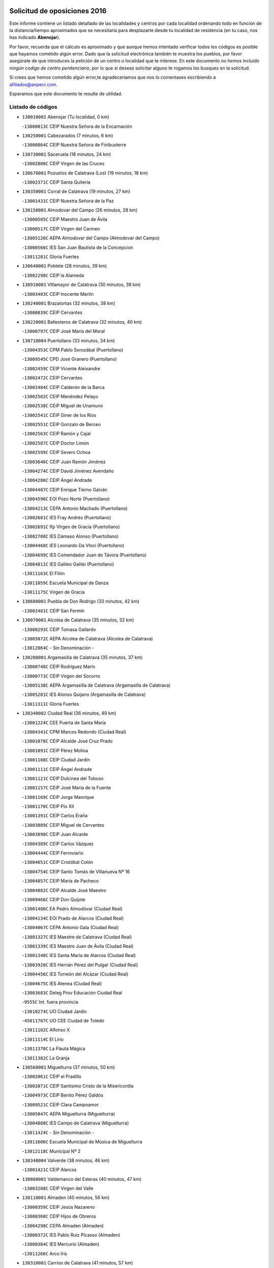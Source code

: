 

.. image:: logo.png
   :align: center

Solicitud de oposiciones 2016
======================================================

  
  
Este informe contiene un listado detallado de las localidades y centros por cada
localidad ordenando todo en función de la distancia/tiempo aproximados que se
necesitaría para desplazarte desde tu localidad de residencia (en tu caso,
nos has indicado **Abenojar**).

Por favor, recuerda que el cálculo es aproximado y que aunque hemos
intentado verificar todos los códigos es posible que hayamos cometido algún
error. Dado que la solicitud electrónica también te muestra los pueblos, por
favor asegúrate de que introduces la petición de un centro o localidad que
te interese. En este documento
*no hemos incluido ningún codigo de centro penitenciario*, por lo que si deseas
solicitar alguno te rogamos los busques en la solicitud.

Si crees que hemos cometido algún error,te agradeceríamos que nos lo comentases
escribiendo a afiliados@anpecr.com.

Esperamos que este documento te resulte de utilidad.



Listado de códigos
-------------------


- ``130010001`` Abenojar  (Tu localidad, 0 km)

  -``13000013C`` CEIP Nuestra Señora de la Encarnación
    

- ``130250001`` Cabezarados  (7 minutos, 6 km)

  -``13000864C`` CEIP Nuestra Señora de Finibusterre
    

- ``130730001`` Saceruela  (18 minutos, 24 km)

  -``13002800C`` CEIP Virgen de las Cruces
    

- ``130670001`` Pozuelos de Calatrava (Los)  (19 minutos, 18 km)

  -``13002371C`` CEIP Santa Quiteria
    

- ``130350001`` Corral de Calatrava  (19 minutos, 27 km)

  -``13001431C`` CEIP Nuestra Señora de la Paz
    

- ``130150001`` Almodovar del Campo  (26 minutos, 28 km)

  -``13000505C`` CEIP Maestro Juan de Ávila
    

  -``13000517C`` CEIP Virgen del Carmen
    

  -``13005126C`` AEPA Almodovar del Campo (Almodovar del Campo)
    

  -``13000566C`` IES San Juan Bautista de la Concepcion
    

  -``13011281C`` Gloria Fuertes
    

- ``130640001`` Poblete  (28 minutos, 39 km)

  -``13002290C`` CEIP la Alameda
    

- ``130910001`` VIllamayor de Calatrava  (30 minutos, 38 km)

  -``13003403C`` CEIP Inocente Martín
    

- ``130240001`` Brazatortas  (32 minutos, 38 km)

  -``13000839C`` CEIP Cervantes
    

- ``130220001`` Ballesteros de Calatrava  (32 minutos, 40 km)

  -``13000797C`` CEIP José María del Moral
    

- ``130710004`` Puertollano  (33 minutos, 34 km)

  -``13004353C`` CPM Pablo Sorozábal (Puertollano)
    

  -``13009545C`` CPD José Granero (Puertollano)
    

  -``13002459C`` CEIP Vicente Aleixandre
    

  -``13002472C`` CEIP Cervantes
    

  -``13002484C`` CEIP Calderón de la Barca
    

  -``13002502C`` CEIP Menéndez Pelayo
    

  -``13002538C`` CEIP Miguel de Unamuno
    

  -``13002541C`` CEIP Giner de los Ríos
    

  -``13002551C`` CEIP Gonzalo de Berceo
    

  -``13002563C`` CEIP Ramón y Cajal
    

  -``13002587C`` CEIP Doctor Limón
    

  -``13002599C`` CEIP Severo Ochoa
    

  -``13003646C`` CEIP Juan Ramón Jiménez
    

  -``13004274C`` CEIP David Jiménez Avendaño
    

  -``13004286C`` CEIP Ángel Andrade
    

  -``13004407C`` CEIP Enrique Tierno Galván
    

  -``13004596C`` EOI Pozo Norte (Puertollano)
    

  -``13004213C`` CEPA Antonio Machado (Puertollano)
    

  -``13002681C`` IES Fray Andrés (Puertollano)
    

  -``13002691C`` Ifp VIrgen de Gracia (Puertollano)
    

  -``13002708C`` IES Dámaso Alonso (Puertollano)
    

  -``13004468C`` IES Leonardo Da VInci (Puertollano)
    

  -``13004699C`` IES Comendador Juan de Távora (Puertollano)
    

  -``13004811C`` IES Galileo Galilei (Puertollano)
    

  -``13011163C`` El Filón
    

  -``13011059C`` Escuela Municipal de Danza
    

  -``13011175C`` Virgen de Gracia
    

- ``130680001`` Puebla de Don Rodrigo  (33 minutos, 42 km)

  -``13002401C`` CEIP San Fermín
    

- ``130070001`` Alcolea de Calatrava  (35 minutos, 32 km)

  -``13000293C`` CEIP Tomasa Gallardo
    

  -``13005072C`` AEPA Alcolea de Calatrava (Alcolea de Calatrava)
    

  -``13012064C`` - Sin Denominación -
    

- ``130200001`` Argamasilla de Calatrava  (35 minutos, 37 km)

  -``13000748C`` CEIP Rodríguez Marín
    

  -``13000773C`` CEIP Virgen del Socorro
    

  -``13005138C`` AEPA Argamasilla de Calatrava (Argamasilla de Calatrava)
    

  -``13005281C`` IES Alonso Quijano (Argamasilla de Calatrava)
    

  -``13011311C`` Gloria Fuertes
    

- ``130340002`` Ciudad Real  (36 minutos, 49 km)

  -``13001224C`` CEE Puerta de Santa María
    

  -``13004341C`` CPM Marcos Redondo (Ciudad Real)
    

  -``13001078C`` CEIP Alcalde José Cruz Prado
    

  -``13001091C`` CEIP Pérez Molina
    

  -``13001108C`` CEIP Ciudad Jardín
    

  -``13001111C`` CEIP Ángel Andrade
    

  -``13001121C`` CEIP Dulcinea del Toboso
    

  -``13001157C`` CEIP José María de la Fuente
    

  -``13001169C`` CEIP Jorge Manrique
    

  -``13001170C`` CEIP Pío XII
    

  -``13001391C`` CEIP Carlos Eraña
    

  -``13003889C`` CEIP Miguel de Cervantes
    

  -``13003890C`` CEIP Juan Alcaide
    

  -``13004389C`` CEIP Carlos Vázquez
    

  -``13004444C`` CEIP Ferroviario
    

  -``13004651C`` CEIP Cristóbal Colón
    

  -``13004754C`` CEIP Santo Tomás de Villanueva Nº 16
    

  -``13004857C`` CEIP María de Pacheco
    

  -``13004882C`` CEIP Alcalde José Maestro
    

  -``13009466C`` CEIP Don Quijote
    

  -``13001406C`` EA Pedro Almodóvar (Ciudad Real)
    

  -``13004134C`` EOI Prado de Alarcos (Ciudad Real)
    

  -``13004067C`` CEPA Antonio Gala (Ciudad Real)
    

  -``13001327C`` IES Maestre de Calatrava (Ciudad Real)
    

  -``13001339C`` IES Maestro Juan de Ávila (Ciudad Real)
    

  -``13001340C`` IES Santa María de Alarcos (Ciudad Real)
    

  -``13003920C`` IES Hernán Pérez del Pulgar (Ciudad Real)
    

  -``13004456C`` IES Torreón del Alcázar (Ciudad Real)
    

  -``13004675C`` IES Atenea (Ciudad Real)
    

  -``13003683C`` Deleg Prov Educación Ciudad Real
    

  -``9555C`` Int. fuera provincia
    

  -``13010274C`` UO Ciudad Jardin
    

  -``45011707C`` UO CEE Ciudad de Toledo
    

  -``13011102C`` Alfonso X
    

  -``13011114C`` El Lirio
    

  -``13011370C`` La Flauta Mágica
    

  -``13011382C`` La Granja
    

- ``130560001`` Miguelturra  (37 minutos, 50 km)

  -``13002061C`` CEIP el Pradillo
    

  -``13002071C`` CEIP Santísimo Cristo de la Misericordia
    

  -``13004973C`` CEIP Benito Pérez Galdós
    

  -``13009521C`` CEIP Clara Campoamor
    

  -``13005047C`` AEPA Miguelturra (Miguelturra)
    

  -``13004808C`` IES Campo de Calatrava (Miguelturra)
    

  -``13011424C`` - Sin Denominación -
    

  -``13011606C`` Escuela Municipal de Música de Miguelturra
    

  -``13012118C`` Municipal Nº 2
    

- ``130340004`` Valverde  (38 minutos, 46 km)

  -``13001421C`` CEIP Alarcos
    

- ``130860001`` Valdemanco del Esteras  (40 minutos, 47 km)

  -``13003208C`` CEIP Virgen del Valle
    

- ``130110001`` Almaden  (40 minutos, 56 km)

  -``13000359C`` CEIP Jesús Nazareno
    

  -``13000360C`` CEIP Hijos de Obreros
    

  -``13004298C`` CEPA Almaden (Almaden)
    

  -``13000372C`` IES Pablo Ruiz Picasso (Almaden)
    

  -``13000384C`` IES Mercurio (Almaden)
    

  -``13011266C`` Arco Iris
    

- ``130310001`` Carrion de Calatrava  (41 minutos, 57 km)

  -``13001030C`` CEIP Nuestra Señora de la Encarnación
    

  -``13011345C`` Clara Campoamor
    

- ``130630002`` Piedrabuena  (42 minutos, 37 km)

  -``13002228C`` CEIP Miguel de Cervantes
    

  -``13003971C`` CEIP Luis Vives
    

  -``13009582C`` CEPA Montes Norte (Piedrabuena)
    

  -``13005308C`` IES Mónico Sánchez (Piedrabuena)
    

- ``130660001`` Pozuelo de Calatrava  (42 minutos, 58 km)

  -``13002368C`` CEIP José María de la Fuente
    

  -``13005059C`` AEPA Pozuelo de Calatrava (Pozuelo de Calatrava)
    

- ``130380001`` Chillon  (42 minutos, 59 km)

  -``13001467C`` CEIP Nuestra Señora del Castillo
    

  -``13011357C`` La Fuente del Barco
    

- ``130480001`` Hinojosas de Calatrava  (44 minutos, 47 km)

  -``13004912C`` CRA Valle de Alcudia
    

- ``130340001`` Casas (Las)  (44 minutos, 54 km)

  -``13003774C`` CEIP Nuestra Señora del Rosario
    

- ``130510003`` Luciana  (44 minutos, 61 km)

  -``13001765C`` CEIP Isabel la Católica
    

- ``130620001`` Picon  (47 minutos, 43 km)

  -``13002204C`` CEIP José María del Moral
    

- ``130020001`` Agudo  (47 minutos, 54 km)

  -``13000025C`` CEIP Virgen de la Estrella
    

  -``13011230C`` - Sin Denominación -
    

- ``130090001`` Aldea del Rey  (47 minutos, 62 km)

  -``13000311C`` CEIP Maestro Navas
    

  -``13011254C`` El Parque
    

  -``13009557C`` Escuela Municipal de Música y Danza de Aldea del Rey
    

- ``130830001`` Torralba de Calatrava  (47 minutos, 65 km)

  -``13003142C`` CEIP Cristo del Consuelo
    

  -``13011527C`` El Arca de los Sueños
    

  -``13012040C`` Escuela de Música de Torralba de Calatrava
    

- ``130880001`` Valenzuela de Calatrava  (47 minutos, 67 km)

  -``13003361C`` CEIP Nuestra Señora del Rosario
    

- ``130130001`` Almagro  (50 minutos, 73 km)

  -``13000402C`` CEIP Miguel de Cervantes Saavedra
    

  -``13000414C`` CEIP Diego de Almagro
    

  -``13004377C`` CEIP Paseo Viejo de la Florida
    

  -``13010811C`` AEPA Almagro (Almagro)
    

  -``13000451C`` IES Antonio Calvín (Almagro)
    

  -``13000475C`` IES Clavero Fernández de Córdoba (Almagro)
    

  -``13011072C`` La Comedia
    

  -``13011278C`` Marioneta
    

  -``13009569C`` Pablo Molina
    

- ``130400001`` Fernan Caballero  (52 minutos, 66 km)

  -``13001601C`` CEIP Manuel Sastre Velasco
    

  -``13012167C`` Concha Mera
    

- ``130450001`` Granatula de Calatrava  (52 minutos, 79 km)

  -``13001662C`` CEIP Nuestra Señora Oreto y Zuqueca
    

- ``130650002`` Porzuna  (53 minutos, 52 km)

  -``13002320C`` CEIP Nuestra Señora del Rosario
    

  -``13005084C`` AEPA Porzuna (Porzuna)
    

  -``13005199C`` IES Ribera del Bullaque (Porzuna)
    

  -``13011473C`` Caramelo
    

- ``130210001`` Arroba de los Montes  (53 minutos, 61 km)

  -``13010754C`` CRA Río San Marcos
    

- ``130270001`` Calzada de Calatrava  (54 minutos, 70 km)

  -``13000888C`` CEIP Santa Teresa de Jesús
    

  -``13000891C`` CEIP Ignacio de Loyola
    

  -``13005141C`` AEPA Calzada de Calatrava (Calzada de Calatrava)
    

  -``13000906C`` IES Eduardo Valencia (Calzada de Calatrava)
    

  -``13011321C`` Solete
    

- ``130030001`` Alamillo  (56 minutos, 75 km)

  -``13012258C`` CRA Alamillo
    

- ``130390001`` Daimiel  (56 minutos, 78 km)

  -``13001479C`` CEIP San Isidro
    

  -``13001480C`` CEIP Infante Don Felipe
    

  -``13001492C`` CEIP la Espinosa
    

  -``13004572C`` CEIP Calatrava
    

  -``13004663C`` CEIP Albuera
    

  -``13004641C`` CEPA Miguel de Cervantes (Daimiel)
    

  -``13001595C`` IES Ojos del Guadiana (Daimiel)
    

  -``13003737C`` IES Juan D&#39;Opazo (Daimiel)
    

  -``13009508C`` Escuela Municipal de Música y Danza de Daimiel
    

  -``13011126C`` Sancho
    

  -``13011138C`` Virgen de las Cruces
    

- ``130520003`` Malagon  (57 minutos, 73 km)

  -``13001790C`` CEIP Cañada Real
    

  -``13001819C`` CEIP Santa Teresa
    

  -``13005035C`` AEPA Malagon (Malagon)
    

  -``13004730C`` IES Estados del Duque (Malagon)
    

  -``13011141C`` Santa Teresa de Jesús
    

- ``130420001`` Fuencaliente  (57 minutos, 75 km)

  -``13001625C`` CEIP Nuestra Señora de los Baños
    

  -``13005424C`` IESO Peña Escrita (Fuencaliente)
    

- ``130580001`` Moral de Calatrava  (57 minutos, 86 km)

  -``13002113C`` CEIP Agustín Sanz
    

  -``13004869C`` CEIP Manuel Clemente
    

  -``13010985C`` AEPA Moral de Calatrava (Moral de Calatrava)
    

  -``13005311C`` IES Peñalba (Moral de Calatrava)
    

  -``13011451C`` - Sin Denominación -
    

- ``130230001`` Bolaños de Calatrava  (58 minutos, 78 km)

  -``13000803C`` CEIP Fernando III el Santo
    

  -``13000815C`` CEIP Arzobispo Calzado
    

  -``13003786C`` CEIP Virgen del Monte
    

  -``13004936C`` CEIP Molino de Viento
    

  -``13010821C`` AEPA Bolaños de Calatrava (Bolaños de Calatrava)
    

  -``13004778C`` IES Berenguela de Castilla (Bolaños de Calatrava)
    

  -``13011084C`` El Castillo
    

  -``13011977C`` Mundo Mágico
    

- ``130180001`` Arenas de San Juan  (1h 1min, 99 km)

  -``13000694C`` CEIP San Bernabé
    

- ``130440003`` Fuente el Fresno  (1h 2min, 83 km)

  -``13001650C`` CEIP Miguel Delibes
    

  -``13012180C`` Mundo Infantil
    

- ``130530003`` Manzanares  (1h 2min, 100 km)

  -``13001923C`` CEIP Divina Pastora
    

  -``13001935C`` CEIP Altagracia
    

  -``13003853C`` CEIP la Candelaria
    

  -``13004390C`` CEIP Enrique Tierno Galván
    

  -``13004079C`` CEPA San Blas (Manzanares)
    

  -``13001984C`` IES Pedro Álvarez Sotomayor (Manzanares)
    

  -``13003798C`` IES Azuer (Manzanares)
    

  -``13011400C`` - Sin Denominación -
    

  -``13009594C`` Guillermo Calero
    

  -``13011151C`` La Ínsula
    

- ``139010001`` Robledo (El)  (1h 6min, 67 km)

  -``13010778C`` CRA Valle del Bullaque
    

  -``13005096C`` AEPA Robledo (El) (Robledo (El))
    

- ``139040001`` Llanos del Caudillo  (1h 6min, 111 km)

  -``13003749C`` CEIP el Oasis
    

- ``130650005`` Torno (El)  (1h 7min, 68 km)

  -``13002356C`` CEIP Nuestra Señora de Guadalupe
    

- ``130500001`` Labores (Las)  (1h 8min, 107 km)

  -``13001753C`` CEIP San José de Calasanz
    

- ``130970001`` VIllarta de San Juan  (1h 9min, 107 km)

  -``13003555C`` CEIP Nuestra Señora de la Paz
    

- ``130540001`` Membrilla  (1h 9min, 111 km)

  -``13001996C`` CEIP Virgen del Espino
    

  -``13002009C`` CEIP San José de Calasanz
    

  -``13005102C`` AEPA Membrilla (Membrilla)
    

  -``13005291C`` IES Marmaria (Membrilla)
    

  -``13011412C`` Lope de Vega
    

- ``130870002`` Consolacion  (1h 9min, 114 km)

  -``13003348C`` CEIP Virgen de Consolación
    

- ``130960001`` VIllarrubia de los Ojos  (1h 10min, 106 km)

  -``13003521C`` CEIP Rufino Blanco
    

  -``13003658C`` CEIP Virgen de la Sierra
    

  -``13005060C`` AEPA VIllarrubia de los Ojos (VIllarrubia de los Ojos)
    

  -``13004900C`` IES Guadiana (VIllarrubia de los Ojos)
    

- ``130700001`` Puerto Lapice  (1h 10min, 112 km)

  -``13002435C`` CEIP Juan Alcaide
    

- ``130870001`` Valdepeñas  (1h 11min, 105 km)

  -``13010948C`` CEE María Luisa Navarro Margati
    

  -``13003211C`` CEIP Jesús Baeza
    

  -``13003221C`` CEIP Lorenzo Medina
    

  -``13003233C`` CEIP Jesús Castillo
    

  -``13003245C`` CEIP Lucero
    

  -``13003257C`` CEIP Luis Palacios
    

  -``13004006C`` CEIP Maestro Juan Alcaide
    

  -``13004845C`` EOI Ciudad de Valdepeñas (Valdepeñas)
    

  -``13004225C`` CEPA Francisco de Quevedo (Valdepeñas)
    

  -``13003324C`` IES Bernardo de Balbuena (Valdepeñas)
    

  -``13003336C`` IES Gregorio Prieto (Valdepeñas)
    

  -``13004766C`` IES Francisco Nieva (Valdepeñas)
    

  -``13011552C`` Cachiporro
    

  -``13011205C`` Cervantes
    

  -``13009533C`` Ignacio Morales Nieva
    

  -``13011217C`` Virgen de la Consolación
    

- ``130980008`` VIso del Marques  (1h 12min, 101 km)

  -``13003634C`` CEIP Nuestra Señora del Valle
    

  -``13004791C`` IES los Batanes (VIso del Marques)
    

- ``130790001`` Solana (La)  (1h 12min, 115 km)

  -``13002927C`` CEIP Sagrado Corazón
    

  -``13002939C`` CEIP Romero Peña
    

  -``13002940C`` CEIP el Santo
    

  -``13004833C`` CEIP el Humilladero
    

  -``13004894C`` CEIP Javier Paulino Pérez
    

  -``13010912C`` CEIP la Moheda
    

  -``13011001C`` CEIP Federico Romero
    

  -``13002976C`` IES Modesto Navarro (Solana (La))
    

  -``13010924C`` IES Clara Campoamor (Solana (La))
    

- ``130060001`` Alcoba  (1h 14min, 78 km)

  -``13000256C`` CEIP Don Rodrigo
    

- ``130770001`` Santa Cruz de Mudela  (1h 14min, 101 km)

  -``13002851C`` CEIP Cervantes
    

  -``13010869C`` AEPA Santa Cruz de Mudela (Santa Cruz de Mudela)
    

  -``13005205C`` IES Máximo Laguna (Santa Cruz de Mudela)
    

  -``13011485C`` Gloria Fuertes
    

- ``130160001`` Almuradiel  (1h 16min, 106 km)

  -``13000633C`` CEIP Santiago Apóstol
    

- ``130740001`` San Carlos del Valle  (1h 16min, 126 km)

  -``13002824C`` CEIP San Juan Bosco
    

- ``130190001`` Argamasilla de Alba  (1h 16min, 127 km)

  -``13000700C`` CEIP Divino Maestro
    

  -``13000712C`` CEIP Nuestra Señora de Peñarroya
    

  -``13003831C`` CEIP Azorín
    

  -``13005151C`` AEPA Argamasilla de Alba (Argamasilla de Alba)
    

  -``13005278C`` IES VIcente Cano (Argamasilla de Alba)
    

  -``13011308C`` Alba
    

- ``130470001`` Herencia  (1h 20min, 126 km)

  -``13001698C`` CEIP Carrasco Alcalde
    

  -``13005023C`` AEPA Herencia (Herencia)
    

  -``13004729C`` IES Hermógenes Rodríguez (Herencia)
    

  -``13011369C`` - Sin Denominación -
    

  -``13010882C`` Escuela Municipal de Música y Danza de Herencia
    

- ``130050003`` Cinco Casas  (1h 20min, 128 km)

  -``13012052C`` CRA Alciares
    

- ``451770001`` Urda  (1h 21min, 106 km)

  -``45004132C`` CEIP Santo Cristo
    

  -``45012979C`` Blasa Ruíz
    

- ``130820002`` Tomelloso  (1h 21min, 136 km)

  -``13004080C`` CEE Ponce de León
    

  -``13003038C`` CEIP Miguel de Cervantes
    

  -``13003041C`` CEIP José María del Moral
    

  -``13003051C`` CEIP Carmelo Cortés
    

  -``13003075C`` CEIP Doña Crisanta
    

  -``13003087C`` CEIP José Antonio
    

  -``13003762C`` CEIP San José de Calasanz
    

  -``13003981C`` CEIP Embajadores
    

  -``13003993C`` CEIP San Isidro
    

  -``13004109C`` CEIP San Antonio
    

  -``13004328C`` CEIP Almirante Topete
    

  -``13004948C`` CEIP Virgen de las Viñas
    

  -``13009478C`` CEIP Felix Grande
    

  -``13004122C`` EA Antonio López (Tomelloso)
    

  -``13004742C`` EOI Mar de VIñas (Tomelloso)
    

  -``13004559C`` CEPA Simienza (Tomelloso)
    

  -``13003129C`` IES Eladio Cabañero (Tomelloso)
    

  -``13003130C`` IES Francisco García Pavón (Tomelloso)
    

  -``13004821C`` IES Airén (Tomelloso)
    

  -``13005345C`` IES Alto Guadiana (Tomelloso)
    

  -``13004419C`` Conservatorio Municipal de Música
    

  -``13011199C`` Dulcinea
    

  -``13012027C`` Lorencete
    

  -``13011515C`` Mediodía
    

- ``130850001`` Torrenueva  (1h 22min, 111 km)

  -``13003181C`` CEIP Santiago el Mayor
    

  -``13011540C`` Nuestra Señora de la Cabeza
    

- ``450870001`` Madridejos  (1h 22min, 132 km)

  -``45012062C`` CEE Mingoliva
    

  -``45001313C`` CEIP Garcilaso de la Vega
    

  -``45005185C`` CEIP Santa Ana
    

  -``45010478C`` AEPA Madridejos (Madridejos)
    

  -``45001337C`` IES Valdehierro (Madridejos)
    

  -``45012633C`` - Sin Denominación -
    

  -``45011720C`` Escuela Municipal de Música y Danza de Madridejos
    

  -``45013522C`` Juan Vicente Camacho
    

- ``130100002`` Pozo de la Serna  (1h 23min, 134 km)

  -``13000335C`` CEIP Sagrado Corazón
    

- ``130100001`` Alhambra  (1h 23min, 135 km)

  -``13000323C`` CEIP Nuestra Señora de Fátima
    

- ``130750001`` San Lorenzo de Calatrava  (1h 24min, 85 km)

  -``13010781C`` CRA Sierra Morena
    

- ``130490001`` Horcajo de los Montes  (1h 24min, 91 km)

  -``13010766C`` CRA San Isidro
    

  -``13005217C`` IES Montes de Cabañeros (Horcajo de los Montes)
    

- ``451870001`` VIllafranca de los Caballeros  (1h 24min, 130 km)

  -``45004296C`` CEIP Miguel de Cervantes
    

  -``45006153C`` IESO la Falcata (VIllafranca de los Caballeros)
    

- ``450340001`` Camuñas  (1h 24min, 135 km)

  -``45000485C`` CEIP Cardenal Cisneros
    

- ``130360002`` Cortijos de Arriba  (1h 26min, 83 km)

  -``13001443C`` CEIP Nuestra Señora de las Mercedes
    

- ``450530001`` Consuegra  (1h 26min, 136 km)

  -``45000710C`` CEIP Santísimo Cristo de la Vera Cruz
    

  -``45000722C`` CEIP Miguel de Cervantes
    

  -``45004880C`` CEPA Castillo de Consuegra (Consuegra)
    

  -``45000734C`` IES Consaburum (Consuegra)
    

  -``45014083C`` - Sin Denominación -
    

- ``130320001`` Carrizosa  (1h 27min, 144 km)

  -``13001054C`` CEIP Virgen del Salido
    

- ``130080001`` Alcubillas  (1h 29min, 130 km)

  -``13000301C`` CEIP Nuestra Señora del Rosario
    

- ``130330001`` Castellar de Santiago  (1h 30min, 126 km)

  -``13001066C`` CEIP San Juan de Ávila
    

- ``130930001`` VIllanueva de los Infantes  (1h 30min, 147 km)

  -``13003440C`` CEIP Arqueólogo García Bellido
    

  -``13005175C`` CEPA Miguel de Cervantes (VIllanueva de los Infantes)
    

  -``13003464C`` IES Francisco de Quevedo (VIllanueva de los Infantes)
    

  -``13004018C`` IES Ramón Giraldo (VIllanueva de los Infantes)
    

- ``130050002`` Alcazar de San Juan  (1h 31min, 143 km)

  -``13000104C`` CEIP el Santo
    

  -``13000116C`` CEIP Juan de Austria
    

  -``13000128C`` CEIP Jesús Ruiz de la Fuente
    

  -``13000131C`` CEIP Santa Clara
    

  -``13003828C`` CEIP Alces
    

  -``13004092C`` CEIP Pablo Ruiz Picasso
    

  -``13004870C`` CEIP Gloria Fuertes
    

  -``13010900C`` CEIP Jardín de Arena
    

  -``13004705C`` EOI la Equidad (Alcazar de San Juan)
    

  -``13004055C`` CEPA Enrique Tierno Galván (Alcazar de San Juan)
    

  -``13000219C`` IES Miguel de Cervantes Saavedra (Alcazar de San Juan)
    

  -``13000220C`` IES Juan Bosco (Alcazar de San Juan)
    

  -``13004687C`` IES María Zambrano (Alcazar de San Juan)
    

  -``13012121C`` - Sin Denominación -
    

  -``13011242C`` El Tobogán
    

  -``13011060C`` El Torreón
    

  -``13010870C`` Escuela Municipal de Música y Danza de Alcázar de San Juan
    

- ``452000005`` Yebenes (Los)  (1h 32min, 125 km)

  -``45004478C`` CEIP San José de Calasanz
    

  -``45012050C`` AEPA Yebenes (Los) (Yebenes (Los))
    

  -``45005689C`` IES Guadalerzas (Yebenes (Los))
    

- ``139020001`` Ruidera  (1h 33min, 153 km)

  -``13000736C`` CEIP Juan Aguilar Molina
    

- ``450920001`` Marjaliza  (1h 34min, 130 km)

  -``45006037C`` CEIP San Juan
    

- ``451240002`` Orgaz  (1h 34min, 133 km)

  -``45002093C`` CEIP Conde de Orgaz
    

  -``45013662C`` Escuela Municipal de Música de Orgaz
    

  -``45012761C`` Nube de Algodón
    

- ``451660001`` Tembleque  (1h 34min, 156 km)

  -``45003361C`` CEIP Antonia González
    

  -``45012918C`` Cervantes II
    

- ``130720003`` Retuerta del Bullaque  (1h 35min, 112 km)

  -``13010791C`` CRA Montes de Toledo
    

- ``450900001`` Manzaneque  (1h 35min, 134 km)

  -``45001398C`` CEIP Álvarez de Toledo
    

  -``45012645C`` - Sin Denominación -
    

- ``130370001`` Cozar  (1h 36min, 138 km)

  -``13001455C`` CEIP Santísimo Cristo de la Veracruz
    

- ``451750001`` Turleque  (1h 36min, 151 km)

  -``45004119C`` CEIP Fernán González
    

- ``451820001`` Ventas Con Peña Aguilera (Las)  (1h 37min, 113 km)

  -``45004181C`` CEIP Nuestra Señora del Águila
    

- ``130280002`` Campo de Criptana  (1h 37min, 151 km)

  -``13004717C`` CPM Alcázar de San Juan-Campo de Criptana (Campo de
    

  -``13000943C`` CEIP Virgen de la Paz
    

  -``13000955C`` CEIP Virgen de Criptana
    

  -``13000967C`` CEIP Sagrado Corazón
    

  -``13003968C`` CEIP Domingo Miras
    

  -``13005011C`` AEPA Campo de Criptana (Campo de Criptana)
    

  -``13001005C`` IES Isabel Perillán y Quirós (Campo de Criptana)
    

  -``13011023C`` Escuela Municipal de Musica y Danza de Campo de Criptana
    

  -``13011096C`` Los Gigantes
    

  -``13011333C`` Los Quijotes
    

- ``451850001`` VIllacañas  (1h 37min, 154 km)

  -``45004259C`` CEIP Santa Bárbara
    

  -``45010338C`` AEPA VIllacañas (VIllacañas)
    

  -``45004272C`` IES Garcilaso de la Vega (VIllacañas)
    

  -``45005321C`` IES Enrique de Arfe (VIllacañas)
    

- ``451410001`` Quero  (1h 38min, 145 km)

  -``45002421C`` CEIP Santiago Cabañas
    

  -``45012839C`` - Sin Denominación -
    

- ``451490001`` Romeral (El)  (1h 38min, 161 km)

  -``45002627C`` CEIP Silvano Cirujano
    

- ``450710001`` Guardia (La)  (1h 38min, 166 km)

  -``45001052C`` CEIP Valentín Escobar
    

- ``130890002`` VIllahermosa  (1h 39min, 159 km)

  -``13003385C`` CEIP San Agustín
    

- ``130780001`` Socuellamos  (1h 39min, 168 km)

  -``13002873C`` CEIP Gerardo Martínez
    

  -``13002885C`` CEIP el Coso
    

  -``13004316C`` CEIP Carmen Arias
    

  -``13005163C`` AEPA Socuellamos (Socuellamos)
    

  -``13002903C`` IES Fernando de Mena (Socuellamos)
    

  -``13011497C`` Arco Iris
    

- ``130840001`` Torre de Juan Abad  (1h 41min, 146 km)

  -``13003178C`` CEIP Francisco de Quevedo
    

  -``13011539C`` - Sin Denominación -
    

- ``130570001`` Montiel  (1h 41min, 160 km)

  -``13002095C`` CEIP Gutiérrez de la Vega
    

  -``13011448C`` - Sin Denominación -
    

- ``130610001`` Pedro Muñoz  (1h 41min, 172 km)

  -``13002162C`` CEIP María Luisa Cañas
    

  -``13002174C`` CEIP Nuestra Señora de los Ángeles
    

  -``13004331C`` CEIP Maestro Juan de Ávila
    

  -``13011011C`` CEIP Hospitalillo
    

  -``13010808C`` AEPA Pedro Muñoz (Pedro Muñoz)
    

  -``13004781C`` IES Isabel Martínez Buendía (Pedro Muñoz)
    

  -``13011461C`` - Sin Denominación -
    

- ``451900001`` VIllaminaya  (1h 42min, 140 km)

  -``45004338C`` CEIP Santo Domingo de Silos
    

- ``451860001`` VIlla de Don Fadrique (La)  (1h 42min, 163 km)

  -``45004284C`` CEIP Ramón y Cajal
    

  -``45010508C`` IESO Leonor de Guzmán (VIlla de Don Fadrique (La))
    

- ``450550001`` Cuerva  (1h 43min, 120 km)

  -``45000795C`` CEIP Soledad Alonso Dorado
    

- ``450980001`` Menasalbas  (1h 43min, 120 km)

  -``45001490C`` CEIP Nuestra Señora de Fátima
    

  -``45013753C`` Menapeques
    

- ``451060001`` Mora  (1h 43min, 142 km)

  -``45001623C`` CEIP José Ramón Villa
    

  -``45001672C`` CEIP Fernando Martín
    

  -``45010466C`` AEPA Mora (Mora)
    

  -``45006220C`` IES Peñas Negras (Mora)
    

  -``45012670C`` - Sin Denominación -
    

  -``45012682C`` - Sin Denominación -
    

- ``451630002`` Sonseca  (1h 43min, 143 km)

  -``45002883C`` CEIP San Juan Evangelista
    

  -``45012074C`` CEIP Peñamiel
    

  -``45005926C`` CEPA Cum Laude (Sonseca)
    

  -``45005355C`` IES la Sisla (Sonseca)
    

  -``45012891C`` Arco Iris
    

  -``45010351C`` Escuela Municipal de Música y Danza de Sonseca
    

  -``45012244C`` Virgen de la Salud
    

- ``020810003`` VIllarrobledo  (1h 43min, 178 km)

  -``02003065C`` CEIP Don Francisco Giner de los Ríos
    

  -``02003077C`` CEIP Graciano Atienza
    

  -``02003089C`` CEIP Jiménez de Córdoba
    

  -``02003090C`` CEIP Virrey Morcillo
    

  -``02003132C`` CEIP Virgen de la Caridad
    

  -``02004291C`` CEIP Diego Requena
    

  -``02008968C`` CEIP Barranco Cafetero
    

  -``02004471C`` EOI Menéndez Pelayo (VIllarrobledo)
    

  -``02003880C`` CEPA Alonso Quijano (VIllarrobledo)
    

  -``02003120C`` IES VIrrey Morcillo (VIllarrobledo)
    

  -``02003651C`` IES Octavio Cuartero (VIllarrobledo)
    

  -``02005189C`` IES Cencibel (VIllarrobledo)
    

  -``02008439C`` UO CP Francisco Giner de los Rios
    

- ``450940001`` Mascaraque  (1h 44min, 146 km)

  -``45001441C`` CEIP Juan de Padilla
    

- ``450840001`` Lillo  (1h 44min, 166 km)

  -``45001222C`` CEIP Marcelino Murillo
    

  -``45012611C`` Tris-Tras
    

- ``020570002`` Ossa de Montiel  (1h 44min, 168 km)

  -``02002462C`` CEIP Enriqueta Sánchez
    

  -``02008853C`` AEPA Ossa de Montiel (Ossa de Montiel)
    

  -``02005153C`` IESO Belerma (Ossa de Montiel)
    

  -``02009407C`` - Sin Denominación -
    

- ``451530001`` San Pablo de los Montes  (1h 45min, 123 km)

  -``45002676C`` CEIP Nuestra Señora de Gracia
    

  -``45012852C`` San Pablo de los Montes
    

- ``450010001`` Ajofrin  (1h 45min, 146 km)

  -``45000011C`` CEIP Jacinto Guerrero
    

  -``45012335C`` La Casa de los Duendes
    

- ``450120001`` Almonacid de Toledo  (1h 45min, 150 km)

  -``45000187C`` CEIP Virgen de la Oliva
    

- ``161240001`` Mesas (Las)  (1h 45min, 177 km)

  -``16001533C`` CEIP Hermanos Amorós Fernández
    

  -``16004303C`` AEPA Mesas (Las) (Mesas (Las))
    

  -``16009970C`` IESO Mesas (Las) (Mesas (Las))
    

- ``450590001`` Dosbarrios  (1h 45min, 178 km)

  -``45000862C`` CEIP San Isidro Labrador
    

  -``45014034C`` Garabatos
    

- ``130900001`` VIllamanrique  (1h 47min, 153 km)

  -``13003397C`` CEIP Nuestra Señora de Gracia
    

- ``451010001`` Miguel Esteban  (1h 47min, 161 km)

  -``45001532C`` CEIP Cervantes
    

  -``45006098C`` IESO Juan Patiño Torres (Miguel Esteban)
    

  -``45012657C`` La Abejita
    

- ``450960002`` Mazarambroz  (1h 48min, 148 km)

  -``45001477C`` CEIP Nuestra Señora del Sagrario
    

- ``451740001`` Totanes  (1h 49min, 125 km)

  -``45004107C`` CEIP Inmaculada Concepción
    

- ``450670001`` Galvez  (1h 49min, 126 km)

  -``45000989C`` CEIP San Juan de la Cruz
    

  -``45005975C`` IES Montes de Toledo (Galvez)
    

  -``45013716C`` Garbancito
    

- ``451400001`` Pulgar  (1h 49min, 126 km)

  -``45002411C`` CEIP Nuestra Señora de la Blanca
    

  -``45012827C`` Pulgarcito
    

- ``450230001`` Burguillos de Toledo  (1h 49min, 154 km)

  -``45000357C`` CEIP Victorio Macho
    

  -``45013625C`` La Campana
    

- ``451070001`` Nambroca  (1h 49min, 157 km)

  -``45001726C`` CEIP la Fuente
    

  -``45012694C`` - Sin Denominación -
    

- ``451350001`` Puebla de Almoradiel (La)  (1h 49min, 173 km)

  -``45002287C`` CEIP Ramón y Cajal
    

  -``45012153C`` AEPA Puebla de Almoradiel (La) (Puebla de Almoradiel (La))
    

  -``45006116C`` IES Aldonza Lorenzo (Puebla de Almoradiel (La))
    

- ``451930001`` VIllanueva de Bogas  (1h 49min, 176 km)

  -``45004375C`` CEIP Santa Ana
    

- ``450780001`` Huerta de Valdecarabanos  (1h 49min, 181 km)

  -``45001121C`` CEIP Virgen del Rosario de Pastores
    

  -``45012578C`` Garabatos
    

- ``130690001`` Puebla del Principe  (1h 50min, 167 km)

  -``13002423C`` CEIP Miguel González Calero
    

- ``451210001`` Ocaña  (1h 50min, 186 km)

  -``45002020C`` CEIP San José de Calasanz
    

  -``45012177C`` CEIP Pastor Poeta
    

  -``45005631C`` CEPA Gutierre de Cárdenas (Ocaña)
    

  -``45004685C`` IES Alonso de Ercilla (Ocaña)
    

  -``45004791C`` IES Miguel Hernández (Ocaña)
    

  -``45013731C`` - Sin Denominación -
    

  -``45012232C`` Mesa de Ocaña
    

- ``451510001`` San Martin de Montalban  (1h 51min, 131 km)

  -``45002652C`` CEIP Santísimo Cristo de la Luz
    

- ``130040001`` Albaladejo  (1h 51min, 171 km)

  -``13012192C`` CRA Albaladejo
    

- ``130810001`` Terrinches  (1h 52min, 173 km)

  -``13003014C`` CEIP Miguel de Cervantes
    

- ``450540001`` Corral de Almaguer  (1h 52min, 179 km)

  -``45000783C`` CEIP Nuestra Señora de la Muela
    

  -``45005801C`` IES la Besana (Corral de Almaguer)
    

  -``45012517C`` - Sin Denominación -
    

- ``020530001`` Munera  (1h 52min, 188 km)

  -``02002334C`` CEIP Cervantes
    

  -``02004914C`` AEPA Munera (Munera)
    

  -``02005131C`` IESO Bodas de Camacho (Munera)
    

  -``02009365C`` Sanchica
    

- ``161710001`` Provencio (El)  (1h 52min, 197 km)

  -``16001995C`` CEIP Infanta Cristina
    

  -``16009416C`` AEPA Provencio (El) (Provencio (El))
    

  -``16009283C`` IESO Tomás de la Fuente Jurado (Provencio (El))
    

- ``161900002`` San Clemente  (1h 52min, 201 km)

  -``16002151C`` CEIP Rafael López de Haro
    

  -``16004340C`` CEPA Campos del Záncara (San Clemente)
    

  -``16002173C`` IES Diego Torrente Pérez (San Clemente)
    

  -``16009647C`` - Sin Denominación -
    

- ``450520001`` Cobisa  (1h 53min, 158 km)

  -``45000692C`` CEIP Cardenal Tavera
    

  -``45011793C`` CEIP Gloria Fuertes
    

  -``45013601C`` Escuela Municipal de Música y Danza de Cobisa
    

  -``45012499C`` Los Cotos
    

- ``451080001`` Nava de Ricomalillo (La)  (1h 53min, 158 km)

  -``45010430C`` CRA Montes de Toledo
    

- ``130920001`` VIllanueva de la Fuente  (1h 53min, 178 km)

  -``13003415C`` CEIP Inmaculada Concepción
    

  -``13005412C`` IESO Mentesa Oretana (VIllanueva de la Fuente)
    

- ``161330001`` Mota del Cuervo  (1h 53min, 185 km)

  -``16001624C`` CEIP Virgen de Manjavacas
    

  -``16009945C`` CEIP Santa Rita
    

  -``16004327C`` AEPA Mota del Cuervo (Mota del Cuervo)
    

  -``16004431C`` IES Julián Zarco (Mota del Cuervo)
    

  -``16009581C`` Balú
    

  -``16010017C`` Conservatorio Profesional de Música Mota del Cuervo
    

  -``16009593C`` El Santo
    

  -``16009295C`` Escuela Municipal de Música y Danza de Mota del Cuervo
    

- ``451670001`` Toboso (El)  (1h 53min, 186 km)

  -``45003371C`` CEIP Miguel de Cervantes
    

- ``451150001`` Noblejas  (1h 53min, 189 km)

  -``45001908C`` CEIP Santísimo Cristo de las Injurias
    

  -``45012037C`` AEPA Noblejas (Noblejas)
    

  -``45012712C`` Rosa Sensat
    

- ``452020001`` Yepes  (1h 54min, 187 km)

  -``45004557C`` CEIP Rafael García Valiño
    

  -``45006177C`` IES Carpetania (Yepes)
    

  -``45013078C`` Fuentearriba
    

- ``450330001`` Campillo de la Jara (El)  (1h 55min, 151 km)

  -``45006271C`` CRA la Jara
    

- ``161540001`` Pedroñeras (Las)  (1h 55min, 188 km)

  -``16001831C`` CEIP Adolfo Martínez Chicano
    

  -``16004297C`` AEPA Pedroñeras (Las) (Pedroñeras (Las))
    

  -``16004066C`` IES Fray Luis de León (Pedroñeras (Las))
    

- ``161530001`` Pedernoso (El)  (1h 55min, 189 km)

  -``16001821C`` CEIP Juan Gualberto Avilés
    

- ``450500001`` Ciruelos  (1h 55min, 191 km)

  -``45000679C`` CEIP Santísimo Cristo de la Misericordia
    

- ``451980001`` VIllatobas  (1h 55min, 194 km)

  -``45004454C`` CEIP Sagrado Corazón de Jesús
    

- ``020480001`` Minaya  (1h 55min, 204 km)

  -``02002255C`` CEIP Diego Ciller Montoya
    

  -``02009341C`` Garabatos
    

- ``451160001`` Noez  (1h 56min, 132 km)

  -``45001945C`` CEIP Santísimo Cristo de la Salud
    

- ``451090001`` Navahermosa  (1h 56min, 137 km)

  -``45001763C`` CEIP San Miguel Arcángel
    

  -``45010341C`` CEPA la Raña (Navahermosa)
    

  -``45006207C`` IESO Manuel de Guzmán (Navahermosa)
    

  -``45012700C`` - Sin Denominación -
    

- ``451910001`` VIllamuelas  (1h 56min, 160 km)

  -``45004341C`` CEIP Santa María Magdalena
    

- ``451420001`` Quintanar de la Orden  (1h 56min, 180 km)

  -``45002457C`` CEIP Cristóbal Colón
    

  -``45012001C`` CEIP Antonio Machado
    

  -``45005288C`` CEPA Luis VIves (Quintanar de la Orden)
    

  -``45002470C`` IES Infante Don Fadrique (Quintanar de la Orden)
    

  -``45004867C`` IES Alonso Quijano (Quintanar de la Orden)
    

  -``45012840C`` Pim Pon
    

- ``451950001`` VIllarrubia de Santiago  (1h 56min, 196 km)

  -``45004399C`` CEIP Nuestra Señora del Castellar
    

- ``451680001`` Toledo  (1h 57min, 166 km)

  -``45005574C`` CEE Ciudad de Toledo
    

  -``45005011C`` CPM Jacinto Guerrero (Toledo)
    

  -``45003383C`` CEIP la Candelaria
    

  -``45003401C`` CEIP Ángel del Alcázar
    

  -``45003644C`` CEIP Fábrica de Armas
    

  -``45003668C`` CEIP Santa Teresa
    

  -``45003929C`` CEIP Jaime de Foxa
    

  -``45003942C`` CEIP Alfonso Vi
    

  -``45004806C`` CEIP Garcilaso de la Vega
    

  -``45004818C`` CEIP Gómez Manrique
    

  -``45004843C`` CEIP Ciudad de Nara
    

  -``45004892C`` CEIP San Lucas y María
    

  -``45004971C`` CEIP Juan de Padilla
    

  -``45005203C`` CEIP Escultor Alberto Sánchez
    

  -``45005239C`` CEIP Gregorio Marañón
    

  -``45005318C`` CEIP Ciudad de Aquisgrán
    

  -``45010296C`` CEIP Europa
    

  -``45010302C`` CEIP Valparaíso
    

  -``45003930C`` EA Toledo (Toledo)
    

  -``45005483C`` EOI Raimundo de Toledo (Toledo)
    

  -``45004946C`` CEPA Gustavo Adolfo Bécquer (Toledo)
    

  -``45005641C`` CEPA Polígono (Toledo)
    

  -``45003796C`` IES Universidad Laboral (Toledo)
    

  -``45003863C`` IES el Greco (Toledo)
    

  -``45003875C`` IES Azarquiel (Toledo)
    

  -``45004752C`` IES Alfonso X el Sabio (Toledo)
    

  -``45004909C`` IES Juanelo Turriano (Toledo)
    

  -``45005240C`` IES Sefarad (Toledo)
    

  -``45005562C`` IES Carlos III (Toledo)
    

  -``45006301C`` IES María Pacheco (Toledo)
    

  -``45006311C`` IESO Princesa Galiana (Toledo)
    

  -``45600235C`` Academia de Infanteria de Toledo
    

  -``45013765C`` - Sin Denominación -
    

  -``45500007C`` Academia de Infantería
    

  -``45013790C`` Ana María Matute
    

  -``45012931C`` Ángel de la Guarda
    

  -``45012281C`` Castilla-La Mancha
    

  -``45012293C`` Cristo de la Vega
    

  -``45005847C`` Diego Ortiz
    

  -``45012301C`` El Olivo
    

  -``45013935C`` Gloria Fuertes
    

  -``45012311C`` La Cigarra
    

- ``450160001`` Arges  (1h 57min, 166 km)

  -``45000278C`` CEIP Tirso de Molina
    

  -``45011781C`` CEIP Miguel de Cervantes
    

  -``45012360C`` Ángel de la Guarda
    

  -``45013595C`` San Isidro Labrador
    

- ``451710001`` Torre de Esteban Hambran (La)  (1h 57min, 166 km)

  -``45004016C`` CEIP Juan Aguado
    

- ``451970001`` VIllasequilla  (1h 57min, 191 km)

  -``45004442C`` CEIP San Isidro Labrador
    

- ``020190001`` Bonillo (El)  (1h 57min, 197 km)

  -``02001381C`` CEIP Antón Díaz
    

  -``02004896C`` AEPA Bonillo (El) (Bonillo (El))
    

  -``02004422C`` IES las Sabinas (Bonillo (El))
    

- ``451230001`` Ontigola  (1h 57min, 197 km)

  -``45002056C`` CEIP Virgen del Rosario
    

  -``45013819C`` - Sin Denominación -
    

- ``450830001`` Layos  (1h 58min, 138 km)

  -``45001210C`` CEIP María Magdalena
    

- ``160610001`` Casas de Fernando Alonso  (1h 58min, 212 km)

  -``16004170C`` CRA Tomás y Valiente
    

- ``451330001`` Polan  (2h, 140 km)

  -``45002241C`` CEIP José María Corcuera
    

  -``45012141C`` AEPA Polan (Polan)
    

  -``45012785C`` Arco Iris
    

- ``450190003`` Perdices (Las)  (2h, 170 km)

  -``45011771C`` CEIP Pintor Tomás Camarero
    

- ``451220001`` Olias del Rey  (2h 1min, 174 km)

  -``45002044C`` CEIP Pedro Melendo García
    

  -``45012748C`` Árbol Mágico
    

  -``45012751C`` Bosque de los Sueños
    

- ``450270001`` Cabezamesada  (2h 1min, 188 km)

  -``45000394C`` CEIP Alonso de Cárdenas
    

- ``020430001`` Lezuza  (2h 1min, 202 km)

  -``02007851C`` CRA Camino de Aníbal
    

  -``02008956C`` AEPA Lezuza (Lezuza)
    

  -``02010033C`` - Sin Denominación -
    

- ``161980001`` Sisante  (2h 1min, 218 km)

  -``16002264C`` CEIP Fernández Turégano
    

  -``16004418C`` IESO Camino Romano (Sisante)
    

  -``16009659C`` La Colmena
    

- ``451920001`` VIllanueva de Alcardete  (2h 2min, 190 km)

  -``45004363C`` CEIP Nuestra Señora de la Piedad
    

- ``160330001`` Belmonte  (2h 2min, 197 km)

  -``16000280C`` CEIP Fray Luis de León
    

  -``16004406C`` IES San Juan del Castillo (Belmonte)
    

  -``16009830C`` La Lengua de las Mariposas
    

- ``160070001`` Alberca de Zancara (La)  (2h 3min, 218 km)

  -``16004111C`` CRA Jorge Manrique
    

- ``450700001`` Guadamur  (2h 4min, 145 km)

  -``45001040C`` CEIP Nuestra Señora de la Natividad
    

  -``45012554C`` La Casita de Elia
    

- ``450190001`` Bargas  (2h 4min, 177 km)

  -``45000308C`` CEIP Santísimo Cristo de la Sala
    

  -``45005653C`` IES Julio Verne (Bargas)
    

  -``45012372C`` Gloria Fuertes
    

  -``45012384C`` Pinocho
    

- ``161000001`` Hinojosos (Los)  (2h 4min, 198 km)

  -``16009362C`` CRA Airén
    

- ``020150001`` Barrax  (2h 4min, 212 km)

  -``02001275C`` CEIP Benjamín Palencia
    

  -``02004811C`` AEPA Barrax (Barrax)
    

- ``451020002`` Mocejon  (2h 5min, 176 km)

  -``45001544C`` CEIP Miguel de Cervantes
    

  -``45012049C`` AEPA Mocejon (Mocejon)
    

  -``45012669C`` La Oca
    

- ``450250001`` Cabañas de la Sagra  (2h 5min, 181 km)

  -``45000370C`` CEIP San Isidro Labrador
    

  -``45013704C`` Gloria Fuertes
    

- ``450880001`` Magan  (2h 5min, 182 km)

  -``45001349C`` CEIP Santa Marina
    

  -``45013959C`` Soletes
    

- ``451560001`` Santa Cruz de la Zarza  (2h 5min, 213 km)

  -``45002721C`` CEIP Eduardo Palomo Rodríguez
    

  -``45006190C`` IESO Velsinia (Santa Cruz de la Zarza)
    

  -``45012864C`` - Sin Denominación -
    

- ``451610004`` Seseña Nuevo  (2h 5min, 213 km)

  -``45002810C`` CEIP Fernando de Rojas
    

  -``45010363C`` CEIP Gloria Fuertes
    

  -``45011951C`` CEIP el Quiñón
    

  -``45010399C`` CEPA Seseña Nuevo (Seseña Nuevo)
    

  -``45012876C`` Burbujas
    

- ``020690001`` Roda (La)  (2h 5min, 225 km)

  -``02002711C`` CEIP José Antonio
    

  -``02002723C`` CEIP Juan Ramón Ramírez
    

  -``02002796C`` CEIP Tomás Navarro Tomás
    

  -``02004124C`` CEIP Miguel Hernández
    

  -``02010185C`` Eeoi de Roda (La) (Roda (La))
    

  -``02004793C`` AEPA Roda (La) (Roda (La))
    

  -``02002760C`` IES Doctor Alarcón Santón (Roda (La))
    

  -``02002784C`` IES Maestro Juan Rubio (Roda (La))
    

- ``451960002`` VIllaseca de la Sagra  (2h 6min, 183 km)

  -``45004429C`` CEIP Virgen de las Angustias
    

- ``452040001`` Yunclillos  (2h 6min, 183 km)

  -``45004594C`` CEIP Nuestra Señora de la Salud
    

- ``450200001`` Belvis de la Jara  (2h 7min, 174 km)

  -``45000311C`` CEIP Fernando Jiménez de Gregorio
    

  -``45006050C`` IESO la Jara (Belvis de la Jara)
    

  -``45013546C`` - Sin Denominación -
    

- ``162430002`` VIllaescusa de Haro  (2h 7min, 203 km)

  -``16004145C`` CRA Alonso Quijano
    

- ``450140001`` Añover de Tajo  (2h 7min, 214 km)

  -``45000230C`` CEIP Conde de Mayalde
    

  -``45006049C`` IES San Blas (Añover de Tajo)
    

  -``45012359C`` - Sin Denominación -
    

  -``45013881C`` Puliditos
    

- ``161020001`` Honrubia  (2h 7min, 233 km)

  -``16004561C`` CRA los Girasoles
    

- ``451360001`` Puebla de Montalban (La)  (2h 8min, 151 km)

  -``45002330C`` CEIP Fernando de Rojas
    

  -``45005941C`` AEPA Puebla de Montalban (La) (Puebla de Montalban (La))
    

  -``45004739C`` IES Juan de Lucena (Puebla de Montalban (La))
    

- ``452030001`` Yuncler  (2h 8min, 188 km)

  -``45004582C`` CEIP Remigio Laín
    

- ``451610003`` Seseña  (2h 8min, 216 km)

  -``45002809C`` CEIP Gabriel Uriarte
    

  -``45010442C`` CEIP Sisius
    

  -``45011823C`` CEIP Juan Carlos I
    

  -``45005677C`` IES Margarita Salas (Seseña)
    

  -``45006244C`` IES las Salinas (Seseña)
    

  -``45012888C`` Pequeñines
    

- ``450030001`` Albarreal de Tajo  (2h 9min, 186 km)

  -``45000035C`` CEIP Benjamín Escalonilla
    

- ``450320001`` Camarenilla  (2h 9min, 186 km)

  -``45000451C`` CEIP Nuestra Señora del Rosario
    

- ``020080001`` Alcaraz  (2h 9min, 199 km)

  -``02001111C`` CEIP Nuestra Señora de Cortes
    

  -``02004902C`` AEPA Alcaraz (Alcaraz)
    

  -``02004082C`` IES Pedro Simón Abril (Alcaraz)
    

  -``02009079C`` - Sin Denominación -
    

- ``451890001`` VIllamiel de Toledo  (2h 10min, 183 km)

  -``45004326C`` CEIP Nuestra Señora de la Redonda
    

- ``451880001`` VIllaluenga de la Sagra  (2h 10min, 187 km)

  -``45004302C`` CEIP Juan Palarea
    

  -``45006165C`` IES Castillo del Águila (VIllaluenga de la Sagra)
    

- ``451470001`` Rielves  (2h 10min, 188 km)

  -``45002551C`` CEIP Maximina Felisa Gómez Aguero
    

- ``161060001`` Horcajo de Santiago  (2h 10min, 197 km)

  -``16001314C`` CEIP José Montalvo
    

  -``16004352C`` AEPA Horcajo de Santiago (Horcajo de Santiago)
    

  -``16004492C`` IES Orden de Santiago (Horcajo de Santiago)
    

  -``16009544C`` Hervás y Panduro
    

- ``162490001`` VIllamayor de Santiago  (2h 10min, 202 km)

  -``16002781C`` CEIP Gúzquez
    

  -``16004364C`` AEPA VIllamayor de Santiago (VIllamayor de Santiago)
    

  -``16004510C`` IESO Ítaca (VIllamayor de Santiago)
    

- ``450210001`` Borox  (2h 10min, 214 km)

  -``45000321C`` CEIP Nuestra Señora de la Salud
    

- ``160600002`` Casas de Benitez  (2h 10min, 230 km)

  -``16004601C`` CRA Molinos del Júcar
    

  -``16009490C`` Bambi
    

- ``451450001`` Recas  (2h 11min, 187 km)

  -``45002536C`` CEIP Cesar Cabañas Caballero
    

  -``45012131C`` IES Arcipreste de Canales (Recas)
    

  -``45013728C`` Aserrín Aserrán
    

- ``451190001`` Numancia de la Sagra  (2h 11min, 194 km)

  -``45001970C`` CEIP Santísimo Cristo de la Misericordia
    

  -``45011872C`` IES Profesor Emilio Lledó (Numancia de la Sagra)
    

  -``45012736C`` Garabatos
    

- ``020680003`` Robledo  (2h 11min, 203 km)

  -``02004574C`` CRA Sierra de Alcaraz
    

- ``020350001`` Gineta (La)  (2h 11min, 242 km)

  -``02001743C`` CEIP Mariano Munera
    

- ``450180001`` Barcience  (2h 12min, 190 km)

  -``45010405C`` CEIP Santa María la Blanca
    

- ``452050001`` Yuncos  (2h 12min, 193 km)

  -``45004600C`` CEIP Nuestra Señora del Consuelo
    

  -``45010511C`` CEIP Guillermo Plaza
    

  -``45012104C`` CEIP Villa de Yuncos
    

  -``45006189C`` IES la Cañuela (Yuncos)
    

  -``45013492C`` Acuarela
    

- ``020800001`` VIllapalacios  (2h 12min, 202 km)

  -``02004677C`` CRA los Olivos
    

- ``450020001`` Alameda de la Sagra  (2h 12min, 218 km)

  -``45000023C`` CEIP Nuestra Señora de la Asunción
    

  -``45012347C`` El Jardín de los Sueños
    

- ``020780001`` VIllalgordo del Júcar  (2h 12min, 238 km)

  -``02003016C`` CEIP San Roque
    

- ``450770001`` Huecas  (2h 13min, 189 km)

  -``45001118C`` CEIP Gregorio Marañón
    

- ``450510001`` Cobeja  (2h 13min, 191 km)

  -``45000680C`` CEIP San Juan Bautista
    

  -``45012487C`` Los Pitufitos
    

- ``450850001`` Lominchar  (2h 13min, 194 km)

  -``45001234C`` CEIP Ramón y Cajal
    

  -``45012621C`` Aldea Pitufa
    

- ``451730001`` Torrijos  (2h 13min, 194 km)

  -``45004053C`` CEIP Villa de Torrijos
    

  -``45011835C`` CEIP Lazarillo de Tormes
    

  -``45005276C`` CEPA Teresa Enríquez (Torrijos)
    

  -``45004090C`` IES Alonso de Covarrubias (Torrijos)
    

  -``45005252C`` IES Juan de Padilla (Torrijos)
    

  -``45012323C`` Cristo de la Sangre
    

  -``45012220C`` Maestro Gómez de Agüero
    

  -``45012943C`` Pequeñines
    

- ``450150001`` Arcicollar  (2h 14min, 191 km)

  -``45000254C`` CEIP San Blas
    

- ``450640001`` Esquivias  (2h 14min, 224 km)

  -``45000931C`` CEIP Miguel de Cervantes
    

  -``45011963C`` CEIP Catalina de Palacios
    

  -``45010387C`` IES Alonso Quijada (Esquivias)
    

  -``45012542C`` Sancho Panza
    

- ``451120001`` Navalmorales (Los)  (2h 15min, 158 km)

  -``45001805C`` CEIP San Francisco
    

  -``45005495C`` IES los Navalmorales (Navalmorales (Los))
    

- ``450060001`` Alcaudete de la Jara  (2h 15min, 184 km)

  -``45000096C`` CEIP Rufino Mansi
    

- ``162030001`` Tarancon  (2h 15min, 228 km)

  -``16002321C`` CEIP Duque de Riánsares
    

  -``16004443C`` CEIP Gloria Fuertes
    

  -``16003657C`` CEPA Altomira (Tarancon)
    

  -``16004534C`` IES la Hontanilla (Tarancon)
    

  -``16009453C`` Nuestra Señora de Riansares
    

  -``16009660C`` San Isidro
    

  -``16009672C`` Santa Quiteria
    

- ``450620001`` Escalonilla  (2h 16min, 158 km)

  -``45000904C`` CEIP Sagrados Corazones
    

- ``459010001`` Santo Domingo-Caudilla  (2h 16min, 199 km)

  -``45004144C`` CEIP Santa Ana
    

- ``450810001`` Illescas  (2h 16min, 200 km)

  -``45001167C`` CEIP Martín Chico
    

  -``45005343C`` CEIP la Constitución
    

  -``45010454C`` CEIP Ilarcuris
    

  -``45011999C`` CEIP Clara Campoamor
    

  -``45005914C`` CEPA Pedro Gumiel (Illescas)
    

  -``45004788C`` IES Juan de Padilla (Illescas)
    

  -``45005987C`` IES Condestable Álvaro de Luna (Illescas)
    

  -``45012581C`` Canicas
    

  -``45012591C`` Truke
    

- ``450810008`` Señorio de Illescas (El)  (2h 16min, 200 km)

  -``45012190C`` CEIP el Greco
    

- ``452010001`` Yeles  (2h 16min, 201 km)

  -``45004533C`` CEIP San Antonio
    

  -``45013066C`` Rocinante
    

- ``160860001`` Fuente de Pedro Naharro  (2h 16min, 206 km)

  -``16004182C`` CRA Retama
    

  -``16009891C`` Rosa León
    

- ``020710004`` San Pedro  (2h 16min, 224 km)

  -``02002838C`` CEIP Margarita Sotos
    

- ``160660001`` Casasimarro  (2h 16min, 240 km)

  -``16000693C`` CEIP Luis de Mateo
    

  -``16004273C`` AEPA Casasimarro (Casasimarro)
    

  -``16009271C`` IESO Publio López Mondejar (Casasimarro)
    

  -``16009507C`` Arco Iris
    

  -``16009258C`` Escuela Municipal de Música y Danza de Casasimarro
    

- ``450240001`` Burujon  (2h 17min, 160 km)

  -``45000369C`` CEIP Juan XXIII
    

  -``45012402C`` - Sin Denominación -
    

- ``451380001`` Puente del Arzobispo (El)  (2h 17min, 180 km)

  -``45013984C`` CRA Villas del Tajo
    

- ``450310001`` Camarena  (2h 17min, 195 km)

  -``45000448C`` CEIP María del Mar
    

  -``45011975C`` CEIP Alonso Rodríguez
    

  -``45012128C`` IES Blas de Prado (Camarena)
    

  -``45012426C`` La Abeja Maya
    

- ``451180001`` Noves  (2h 17min, 199 km)

  -``45001969C`` CEIP Nuestra Señora de la Monjia
    

  -``45012724C`` Barrio Sésamo
    

- ``451280001`` Pantoja  (2h 17min, 199 km)

  -``45002196C`` CEIP Marqueses de Manzanedo
    

  -``45012773C`` - Sin Denominación -
    

- ``020120001`` Balazote  (2h 17min, 224 km)

  -``02001241C`` CEIP Nuestra Señora del Rosario
    

  -``02004768C`` AEPA Balazote (Balazote)
    

  -``02005116C`` IESO Vía Heraclea (Balazote)
    

  -``02009134C`` - Sin Denominación -
    

- ``162510004`` VIllanueva de la Jara  (2h 17min, 240 km)

  -``16002823C`` CEIP Hermenegildo Moreno
    

  -``16009982C`` IESO VIllanueva de la Jara (VIllanueva de la Jara)
    

- ``451270001`` Palomeque  (2h 18min, 199 km)

  -``45002184C`` CEIP San Juan Bautista
    

- ``450370001`` Carpio de Tajo (El)  (2h 19min, 162 km)

  -``45000515C`` CEIP Nuestra Señora de Ronda
    

- ``451130002`` Navalucillos (Los)  (2h 19min, 163 km)

  -``45001854C`` CEIP Nuestra Señora de las Saleras
    

- ``450470001`` Cedillo del Condado  (2h 19min, 199 km)

  -``45000631C`` CEIP Nuestra Señora de la Natividad
    

  -``45012463C`` Pompitas
    

- ``450040001`` Alcabon  (2h 19min, 203 km)

  -``45000047C`` CEIP Nuestra Señora de la Aurora
    

- ``020650002`` Pozuelo  (2h 19min, 232 km)

  -``02004550C`` CRA los Llanos
    

- ``451520001`` San Martin de Pusa  (2h 20min, 159 km)

  -``45013871C`` CRA Río Pusa
    

- ``450560001`` Chozas de Canales  (2h 20min, 200 km)

  -``45000801C`` CEIP Santa María Magdalena
    

  -``45012475C`` Pepito Conejo
    

- ``450910001`` Maqueda  (2h 20min, 205 km)

  -``45001416C`` CEIP Don Álvaro de Luna
    

- ``161340001`` Motilla del Palancar  (2h 20min, 255 km)

  -``16001651C`` CEIP San Gil Abad
    

  -``16009994C`` Eeoi de Motilla del Palancar (Motilla del Palancar)
    

  -``16004251C`` CEPA Cervantes (Motilla del Palancar)
    

  -``16003463C`` IES Jorge Manrique (Motilla del Palancar)
    

  -``16009601C`` Inmaculada Concepción
    

- ``450690001`` Gerindote  (2h 21min, 165 km)

  -``45001039C`` CEIP San José
    

- ``450660001`` Fuensalida  (2h 21min, 195 km)

  -``45000977C`` CEIP Tomás Romojaro
    

  -``45011801C`` CEIP Condes de Fuensalida
    

  -``45011719C`` AEPA Fuensalida (Fuensalida)
    

  -``45005665C`` IES Aldebarán (Fuensalida)
    

  -``45011914C`` Maestro Vicente Rodríguez
    

  -``45013534C`` Zapatitos
    

- ``451990001`` VIso de San Juan (El)  (2h 21min, 201 km)

  -``45004466C`` CEIP Fernando de Alarcón
    

  -``45011987C`` CEIP Miguel Delibes
    

- ``450380001`` Carranque  (2h 21min, 211 km)

  -``45000527C`` CEIP Guadarrama
    

  -``45012098C`` CEIP Villa de Materno
    

  -``45011859C`` IES Libertad (Carranque)
    

  -``45012438C`` Garabatos
    

- ``161860001`` Saelices  (2h 21min, 248 km)

  -``16009386C`` CRA Segóbriga
    

- ``020730001`` Tarazona de la Mancha  (2h 21min, 251 km)

  -``02002887C`` CEIP Eduardo Sanchiz
    

  -``02004801C`` AEPA Tarazona de la Mancha (Tarazona de la Mancha)
    

  -``02004379C`` IES José Isbert (Tarazona de la Mancha)
    

  -``02009468C`` Gloria Fuertes
    

- ``450950001`` Mata (La)  (2h 22min, 167 km)

  -``45001453C`` CEIP Severo Ochoa
    

- ``450070001`` Alcolea de Tajo  (2h 22min, 182 km)

  -``45012086C`` CRA Río Tajo
    

- ``451340001`` Portillo de Toledo  (2h 22min, 196 km)

  -``45002251C`` CEIP Conde de Ruiseñada
    

- ``451760001`` Ugena  (2h 22min, 204 km)

  -``45004120C`` CEIP Miguel de Cervantes
    

  -``45011847C`` CEIP Tres Torres
    

  -``45012955C`` Los Peques
    

- ``450360001`` Carmena  (2h 23min, 165 km)

  -``45000503C`` CEIP Cristo de la Cueva
    

- ``451580001`` Santa Olalla  (2h 23min, 210 km)

  -``45002779C`` CEIP Nuestra Señora de la Piedad
    

- ``451430001`` Quismondo  (2h 23min, 212 km)

  -``45002512C`` CEIP Pedro Zamorano
    

- ``160270001`` Barajas de Melo  (2h 23min, 248 km)

  -``16004248C`` CRA Fermín Caballero
    

  -``16009477C`` Virgen de la Vega
    

- ``450720002`` Membrillo (El)  (2h 24min, 195 km)

  -``45005124C`` CEIP Ortega Pérez
    

- ``450720001`` Herencias (Las)  (2h 24min, 198 km)

  -``45001064C`` CEIP Vera Cruz
    

- ``451570003`` Santa Cruz del Retamar  (2h 24min, 209 km)

  -``45002767C`` CEIP Nuestra Señora de la Paz
    

- ``450890002`` Malpica de Tajo  (2h 25min, 171 km)

  -``45001374C`` CEIP Fulgencio Sánchez Cabezudo
    

- ``450410001`` Casarrubios del Monte  (2h 25min, 211 km)

  -``45000576C`` CEIP San Juan de Dios
    

  -``45012451C`` Arco Iris
    

- ``162690002`` VIllares del Saz  (2h 25min, 268 km)

  -``16004649C`` CRA el Quijote
    

  -``16004042C`` IES los Sauces (VIllares del Saz)
    

- ``451830001`` Ventas de Retamosa (Las)  (2h 26min, 203 km)

  -``45004201C`` CEIP Santiago Paniego
    

- ``020030013`` Santa Ana  (2h 26min, 239 km)

  -``02001007C`` CEIP Pedro Simón Abril
    

- ``450460001`` Cebolla  (2h 27min, 174 km)

  -``45000621C`` CEIP Nuestra Señora de la Antigua
    

  -``45006062C`` IES Arenales del Tajo (Cebolla)
    

- ``450400001`` Casar de Escalona (El)  (2h 27min, 221 km)

  -``45000552C`` CEIP Nuestra Señora de Hortum Sancho
    

- ``169010001`` Carrascosa del Campo  (2h 27min, 256 km)

  -``16004376C`` AEPA Carrascosa del Campo (Carrascosa del Campo)
    

- ``450390001`` Carriches  (2h 28min, 170 km)

  -``45000540C`` CEIP Doctor Cesar González Gómez
    

- ``451800001`` Valmojado  (2h 28min, 214 km)

  -``45004168C`` CEIP Santo Domingo de Guzmán
    

  -``45012165C`` AEPA Valmojado (Valmojado)
    

  -``45006141C`` IES Cañada Real (Valmojado)
    

- ``450760001`` Hormigos  (2h 28min, 217 km)

  -``45001091C`` CEIP Virgen de la Higuera
    

- ``161750001`` Quintanar del Rey  (2h 28min, 255 km)

  -``16002033C`` CEIP Valdemembra
    

  -``16009957C`` CEIP Paula Soler Sanchiz
    

  -``16008655C`` AEPA Quintanar del Rey (Quintanar del Rey)
    

  -``16004030C`` IES Fernando de los Ríos (Quintanar del Rey)
    

  -``16009404C`` Escuela Municipal de Música y Danza de Quintanar del Rey
    

  -``16009441C`` La Sagrada Familia
    

  -``16009635C`` Quinterias
    

- ``162440002`` VIllagarcia del Llano  (2h 28min, 261 km)

  -``16002720C`` CEIP Virrey Núñez de Haro
    

- ``161910001`` San Lorenzo de la Parrilla  (2h 28min, 266 km)

  -``16004455C`` CRA Gloria Fuertes
    

- ``160960001`` Graja de Iniesta  (2h 28min, 275 km)

  -``16004595C`` CRA Camino Real de Levante
    

- ``450580001`` Domingo Perez  (2h 29min, 178 km)

  -``45011756C`` CRA Campos de Castilla
    

- ``451250002`` Oropesa  (2h 29min, 193 km)

  -``45002123C`` CEIP Martín Gallinar
    

  -``45004727C`` IES Alonso de Orozco (Oropesa)
    

  -``45013960C`` María Arnús
    

- ``451650006`` Talavera de la Reina  (2h 29min, 205 km)

  -``45005811C`` CEE Bios
    

  -``45002950C`` CEIP Federico García Lorca
    

  -``45002986C`` CEIP Santa María
    

  -``45003139C`` CEIP Nuestra Señora del Prado
    

  -``45003140C`` CEIP Fray Hernando de Talavera
    

  -``45003152C`` CEIP San Ildefonso
    

  -``45003164C`` CEIP San Juan de Dios
    

  -``45004624C`` CEIP Hernán Cortés
    

  -``45004831C`` CEIP José Bárcena
    

  -``45004855C`` CEIP Antonio Machado
    

  -``45005197C`` CEIP Pablo Iglesias
    

  -``45013583C`` CEIP Bartolomé Nicolau
    

  -``45005057C`` EA Talavera (Talavera de la Reina)
    

  -``45005537C`` EOI Talavera de la Reina (Talavera de la Reina)
    

  -``45004958C`` CEPA Río Tajo (Talavera de la Reina)
    

  -``45003255C`` IES Padre Juan de Mariana (Talavera de la Reina)
    

  -``45003267C`` IES Juan Antonio Castro (Talavera de la Reina)
    

  -``45003279C`` IES San Isidro (Talavera de la Reina)
    

  -``45004740C`` IES Gabriel Alonso de Herrera (Talavera de la Reina)
    

  -``45005461C`` IES Puerta de Cuartos (Talavera de la Reina)
    

  -``45005471C`` IES Ribera del Tajo (Talavera de la Reina)
    

  -``45014101C`` Conservatorio Profesional de Música de Talavera de la Reina
    

  -``45012256C`` El Alfar
    

  -``45000618C`` Eusebio Rubalcaba
    

  -``45012268C`` Julián Besteiro
    

  -``45012271C`` Santo Ángel de la Guarda
    

- ``020030002`` Albacete  (2h 30min, 243 km)

  -``02003569C`` CEE Eloy Camino
    

  -``02004616C`` CPM Tomás de Torrejón y Velasco (Albacete)
    

  -``02007800C`` CPD José Antonio Ruiz (Albacete)
    

  -``02000040C`` CEIP Carlos V
    

  -``02000052C`` CEIP Cristóbal Colón
    

  -``02000064C`` CEIP Cervantes
    

  -``02000076C`` CEIP Cristóbal Valera
    

  -``02000088C`` CEIP Diego Velázquez
    

  -``02000091C`` CEIP Doctor Fleming
    

  -``02000106C`` CEIP Severo Ochoa
    

  -``02000118C`` CEIP Inmaculada Concepción
    

  -``02000121C`` CEIP María de los Llanos Martínez
    

  -``02000131C`` CEIP Príncipe Felipe
    

  -``02000143C`` CEIP Reina Sofía
    

  -``02000155C`` CEIP San Fernando
    

  -``02000167C`` CEIP San Fulgencio
    

  -``02000180C`` CEIP Virgen de los Llanos
    

  -``02000805C`` CEIP Antonio Machado
    

  -``02000830C`` CEIP Castilla-la Mancha
    

  -``02000842C`` CEIP Benjamín Palencia
    

  -``02000854C`` CEIP Federico Mayor Zaragoza
    

  -``02000878C`` CEIP Ana Soto
    

  -``02003752C`` CEIP San Pablo
    

  -``02003764C`` CEIP Pedro Simón Abril
    

  -``02003879C`` CEIP Parque Sur
    

  -``02003909C`` CEIP San Antón
    

  -``02004021C`` CEIP Villacerrada
    

  -``02004112C`` CEIP José Prat García
    

  -``02004264C`` CEIP José Salustiano Serna
    

  -``02004409C`` CEIP Feria-Isabel Bonal
    

  -``02007757C`` CEIP la Paz
    

  -``02007769C`` CEIP Gloria Fuertes
    

  -``02008816C`` CEIP Francisco Giner de los Ríos
    

  -``02007794C`` EA Albacete (Albacete)
    

  -``02004094C`` EOI Albacete (Albacete)
    

  -``02003673C`` CEPA los Llanos (Albacete)
    

  -``02010045C`` AEPA Albacete (Albacete)
    

  -``02000453C`` IES los Olmos (Albacete)
    

  -``02000556C`` IES Alto de los Molinos (Albacete)
    

  -``02000714C`` IES Bachiller Sabuco (Albacete)
    

  -``02000726C`` IES Tomás Navarro Tomás (Albacete)
    

  -``02000738C`` IES Andrés de Vandelvira (Albacete)
    

  -``02000741C`` IES Don Bosco (Albacete)
    

  -``02000763C`` IES Parque Lineal (Albacete)
    

  -``02000799C`` IES Universidad Laboral (Albacete)
    

  -``02003481C`` IES Amparo Sanz (Albacete)
    

  -``02003892C`` IES Leonardo Da VInci (Albacete)
    

  -``02004008C`` IES Diego de Siloé (Albacete)
    

  -``02004240C`` IES Al-Basit (Albacete)
    

  -``02004331C`` IES Julio Rey Pastor (Albacete)
    

  -``02004410C`` IES Ramón y Cajal (Albacete)
    

  -``02004941C`` IES Federico García Lorca (Albacete)
    

  -``02010011C`` SES Albacete (Albacete)
    

  -``02010124C`` - Sin Denominación -
    

  -``02005086C`` Barrio del Ensanche
    

  -``02009641C`` Base Aérea
    

  -``02008981C`` El Pilar
    

  -``02008993C`` El Tren Azul
    

  -``02007824C`` Escuela Municipal de Música Moderna de Albacete
    

  -``02005062C`` Hermanos Falcó
    

  -``02009161C`` Los Almendros
    

  -``02009006C`` Los Girasoles
    

  -``02008750C`` Nueva Vereda
    

  -``02009985C`` Paseo de la Cuba
    

  -``02003788C`` Real Conservatorio Profesional de Música y Danza
    

  -``02005049C`` San Pablo
    

  -``02005074C`` San Pedro Mortero
    

  -``02009018C`` Virgen de los Llanos
    

- ``020210001`` Casas de Juan Nuñez  (2h 30min, 243 km)

  -``02001408C`` CEIP San Pedro Apóstol
    

  -``02009171C`` - Sin Denominación -
    

- ``020600007`` Peñas de San Pedro  (2h 30min, 247 km)

  -``02004690C`` CRA Peñas
    

- ``161130003`` Iniesta  (2h 30min, 258 km)

  -``16001405C`` CEIP María Jover
    

  -``16004261C`` AEPA Iniesta (Iniesta)
    

  -``16000899C`` IES Cañada de la Encina (Iniesta)
    

  -``16009568C`` - Sin Denominación -
    

  -``16009921C`` Clave de Sol-Fa
    

- ``020450001`` Madrigueras  (2h 30min, 260 km)

  -``02002206C`` CEIP Constitución Española
    

  -``02004835C`` AEPA Madrigueras (Madrigueras)
    

  -``02004434C`` IES Río Júcar (Madrigueras)
    

  -``02009331C`` - Sin Denominación -
    

  -``02007861C`` Escuela Municipal de Música y Danza
    

- ``160420001`` Campillo de Altobuey  (2h 30min, 268 km)

  -``16009349C`` CRA los Pinares
    

  -``16009489C`` La Cometa Azul
    

- ``450610001`` Escalona  (2h 31min, 218 km)

  -``45000898C`` CEIP Inmaculada Concepción
    

  -``45006074C`` IES Lazarillo de Tormes (Escalona)
    

- ``450480001`` Cerralbos (Los)  (2h 32min, 179 km)

  -``45011768C`` CRA Entrerríos
    

- ``450820001`` Lagartera  (2h 32min, 196 km)

  -``45001192C`` CEIP Jacinto Guerrero
    

  -``45012608C`` El Castillejo
    

- ``162360001`` Valverde de Jucar  (2h 32min, 273 km)

  -``16004625C`` CRA Ribera del Júcar
    

  -``16009933C`` Villa de Valverde
    

- ``161250001`` Minglanilla  (2h 32min, 282 km)

  -``16001557C`` CEIP Princesa Sofía
    

  -``16001788C`` IESO Puerta de Castilla (Minglanilla)
    

  -``16010005C`` - Sin Denominación -
    

  -``16009854C`` Escuela de Música de Minglanilla
    

- ``162480001`` VIllalpardo  (2h 32min, 285 km)

  -``16004005C`` CRA Manchuela
    

- ``450280002`` Calera y Chozas  (2h 33min, 199 km)

  -``45000412C`` CEIP Santísimo Cristo de Chozas
    

  -``45012414C`` Maestro Don Antonio Fernández
    

- ``020670004`` Riopar  (2h 33min, 221 km)

  -``02004707C`` CRA Calar del Mundo
    

  -``02008865C`` SES Riopar (Riopar)
    

  -``02009432C`` - Sin Denominación -
    

- ``450410002`` Calypo Fado  (2h 33min, 224 km)

  -``45010375C`` CEIP Calypo
    

- ``450130001`` Almorox  (2h 33min, 225 km)

  -``45000229C`` CEIP Silvano Cirujano
    

- ``450450001`` Cazalegas  (2h 33min, 233 km)

  -``45000606C`` CEIP Miguel de Cervantes
    

  -``45013613C`` - Sin Denominación -
    

- ``020030001`` Aguas Nuevas  (2h 33min, 246 km)

  -``02000039C`` CEIP San Isidro Labrador
    

  -``02003508C`` Cifppu Aguas Nuevas (Aguas Nuevas)
    

  -``02008919C`` IES Pinar de Salomón (Aguas Nuevas)
    

  -``02009043C`` - Sin Denominación -
    

- ``020290002`` Chinchilla de Monte-Aragon  (2h 34min, 276 km)

  -``02001573C`` CEIP Alcalde Galindo
    

  -``02008890C`` AEPA Chinchilla de Monte-Aragon (Chinchilla de Monte-Aragon)
    

  -``02005207C`` IESO Cinxella (Chinchilla de Monte-Aragon)
    

  -``02009201C`` Blancanieves
    

- ``029010001`` Pozo Cañada  (2h 34min, 289 km)

  -``02000982C`` CEIP Virgen del Rosario
    

  -``02004771C`` AEPA Pozo Cañada (Pozo Cañada)
    

  -``02005165C`` IESO Alfonso Iniesta (Pozo Cañada)
    

- ``020630005`` Pozohondo  (2h 35min, 254 km)

  -``02004744C`` CRA Pozohondo
    

  -``02009420C`` Nuestra Señora del Rosario
    

- ``161120005`` Huete  (2h 35min, 269 km)

  -``16004571C`` CRA Campos de la Alcarria
    

  -``16008679C`` AEPA Huete (Huete)
    

  -``16004509C`` IESO Ciudad de Luna (Huete)
    

  -``16009556C`` - Sin Denominación -
    

- ``161180001`` Ledaña  (2h 35min, 272 km)

  -``16001478C`` CEIP San Roque
    

- ``451370001`` Pueblanueva (La)  (2h 36min, 187 km)

  -``45002366C`` CEIP San Isidro
    

- ``450990001`` Mentrida  (2h 36min, 226 km)

  -``45001507C`` CEIP Luis Solana
    

  -``45011860C`` IES Antonio Jiménez-Landi (Mentrida)
    

- ``020460001`` Mahora  (2h 36min, 267 km)

  -``02002218C`` CEIP Nuestra Señora de Gracia
    

- ``161480001`` Palomares del Campo  (2h 36min, 272 km)

  -``16004121C`` CRA San José de Calasanz
    

- ``450300001`` Calzada de Oropesa (La)  (2h 37min, 203 km)

  -``45012189C`` CRA Campo Arañuelo
    

- ``451650007`` Talavera la Nueva  (2h 37min, 210 km)

  -``45003358C`` CEIP San Isidro
    

  -``45012906C`` Dulcinea
    

- ``020030012`` Salobral (El)  (2h 38min, 247 km)

  -``02000994C`` CEIP Príncipe Felipe
    

- ``169030001`` Valera de Abajo  (2h 38min, 281 km)

  -``16002586C`` CEIP Virgen del Rosario
    

  -``16004054C`` IES Duque de Alarcón (Valera de Abajo)
    

- ``020750001`` Valdeganga  (2h 38min, 285 km)

  -``02005219C`` CRA Nuestra Señora del Rosario
    

  -``02010070C`` Peques
    

- ``450280001`` Alberche del Caudillo  (2h 40min, 204 km)

  -``45000400C`` CEIP San Isidro
    

- ``451170001`` Nombela  (2h 40min, 228 km)

  -``45001957C`` CEIP Cristo de la Nava
    

- ``020260001`` Cenizate  (2h 41min, 274 km)

  -``02004631C`` CRA Pinares de la Manchuela
    

  -``02008944C`` AEPA Cenizate (Cenizate)
    

  -``02009195C`` - Sin Denominación -
    

- ``020610002`` Petrola  (2h 41min, 296 km)

  -``02004513C`` CRA Laguna de Pétrola
    

- ``451810001`` Velada  (2h 42min, 209 km)

  -``45004171C`` CEIP Andrés Arango
    

- ``450970001`` Mejorada  (2h 42min, 214 km)

  -``45010429C`` CRA Ribera del Guadyerbas
    

- ``451650005`` Gamonal  (2h 42min, 215 km)

  -``45002962C`` CEIP Don Cristóbal López
    

  -``45013649C`` Gamonital
    

- ``190060001`` Albalate de Zorita  (2h 43min, 273 km)

  -``19003991C`` CRA la Colmena
    

  -``19003723C`` AEPA Albalate de Zorita (Albalate de Zorita)
    

  -``19008824C`` Garabatos
    

- ``451540001`` San Roman de los Montes  (2h 44min, 219 km)

  -``45010417C`` CEIP Nuestra Señora del Buen Camino
    

- ``451570001`` Calalberche  (2h 44min, 232 km)

  -``45011811C`` CEIP Ribera del Alberche
    

- ``450680001`` Garciotun  (2h 44min, 240 km)

  -``45001027C`` CEIP Santa María Magdalena
    

- ``020790001`` VIllamalea  (2h 44min, 300 km)

  -``02003031C`` CEIP Ildefonso Navarro
    

  -``02004823C`` AEPA VIllamalea (VIllamalea)
    

  -``02005013C`` IESO Río Cabriel (VIllamalea)
    

- ``451440001`` Real de San VIcente (El)  (2h 46min, 244 km)

  -``45014022C`` CRA Real de San Vicente
    

- ``020390003`` Higueruela  (2h 47min, 307 km)

  -``02008828C`` CRA los Molinos
    

  -``02009298C`` - Sin Denominación -
    

- ``020180001`` Bonete  (2h 47min, 311 km)

  -``02001378C`` CEIP Pablo Picasso
    

  -``02009146C`` - Sin Denominación -
    

- ``020340003`` Fuentealbilla  (2h 48min, 284 km)

  -``02001731C`` CEIP Cristo del Valle
    

  -``02009900C`` Renacuajos
    

- ``190460001`` Azuqueca de Henares  (2h 48min, 288 km)

  -``19000333C`` CEIP la Paz
    

  -``19000357C`` CEIP Virgen de la Soledad
    

  -``19003863C`` CEIP Maestra Plácida Herranz
    

  -``19004004C`` CEIP Siglo XXI
    

  -``19008095C`` CEIP la Paloma
    

  -``19008745C`` CEIP la Espiga
    

  -``19002950C`` CEPA Clara Campoamor (Azuqueca de Henares)
    

  -``19002615C`` IES Arcipreste de Hita (Azuqueca de Henares)
    

  -``19002640C`` IES San Isidro (Azuqueca de Henares)
    

  -``19003978C`` IES Profesor Domínguez Ortiz (Azuqueca de Henares)
    

  -``19009491C`` Elvira Lindo
    

  -``19008800C`` La Campiña
    

  -``19009567C`` La Curva
    

  -``19008885C`` La Noguera
    

  -``19008873C`` 8 de Marzo
    

- ``162630003`` VIllar de Olalla  (2h 49min, 298 km)

  -``16004236C`` CRA Elena Fortún
    

- ``451100001`` Navalcan  (2h 50min, 218 km)

  -``45001787C`` CEIP Blas Tello
    

- ``020170002`` Bogarra  (2h 51min, 236 km)

  -``02004689C`` CRA Almenara
    

- ``190240001`` Alovera  (2h 51min, 293 km)

  -``19000205C`` CEIP Virgen de la Paz
    

  -``19008034C`` CEIP Parque Vallejo
    

  -``19008186C`` CEIP Campiña Verde
    

  -``19008711C`` AEPA Alovera (Alovera)
    

  -``19008113C`` IES Carmen Burgos de Seguí (Alovera)
    

  -``19008851C`` Corazones Pequeños
    

  -``19008174C`` Escuela Municipal de Música y Danza de Alovera
    

  -``19008861C`` San Miguel Arcangel
    

- ``160550001`` Carboneras de Guadazaon  (2h 51min, 301 km)

  -``16009337C`` CRA Miguel Cervantes
    

  -``16004480C`` IESO Juan de Valdés (Carboneras de Guadazaon)
    

- ``190210001`` Almoguera  (2h 52min, 277 km)

  -``19003565C`` CRA Pimafad
    

  -``19008836C`` - Sin Denominación -
    

- ``020740006`` Tobarra  (2h 53min, 280 km)

  -``02002954C`` CEIP Cervantes
    

  -``02004288C`` CEIP Cristo de la Antigua
    

  -``02004719C`` CEIP Nuestra Señora de la Asunción
    

  -``02004872C`` AEPA Tobarra (Tobarra)
    

  -``02004446C`` IES Cristóbal Pérez Pastor (Tobarra)
    

  -``02009471C`` La Granja
    

  -``02009501C`` San Roque I
    

- ``193190001`` VIllanueva de la Torre  (2h 53min, 294 km)

  -``19004016C`` CEIP Paco Rabal
    

  -``19008071C`` CEIP Gloria Fuertes
    

  -``19008137C`` IES Newton-Salas (VIllanueva de la Torre)
    

- ``192300001`` Quer  (2h 53min, 295 km)

  -``19008691C`` CEIP Villa de Quer
    

  -``19009026C`` Las Setitas
    

- ``190580001`` Cabanillas del Campo  (2h 53min, 297 km)

  -``19000461C`` CEIP San Blas
    

  -``19008046C`` CEIP los Olivos
    

  -``19008216C`` CEIP la Senda
    

  -``19003981C`` IES Ana María Matute (Cabanillas del Campo)
    

  -``19008150C`` Escuela Municipal de Música y Danza de Cabanillas del Campo
    

  -``19008903C`` Los Llanos
    

  -``19009506C`` Mirador
    

  -``19008915C`` Tres Torres
    

- ``451300001`` Parrillas  (2h 54min, 232 km)

  -``45002202C`` CEIP Nuestra Señora de la Luz
    

- ``020440005`` Lietor  (2h 54min, 273 km)

  -``02002191C`` CEIP Martínez Parras
    

  -``02009328C`` Los Llorones
    

- ``192800002`` Torrejon del Rey  (2h 54min, 291 km)

  -``19002241C`` CEIP Virgen de las Candelas
    

  -``19009385C`` Escuela de Musica y Danza de Torrejon del Rey
    

- ``191050002`` Chiloeches  (2h 54min, 295 km)

  -``19000710C`` CEIP José Inglés
    

  -``19008782C`` IES Peñalba (Chiloeches)
    

  -``19009580C`` San Marcos
    

- ``160780003`` Cuenca  (2h 54min, 311 km)

  -``16003281C`` CEE Infanta Elena
    

  -``16003301C`` CPM Pedro Aranaz (Cuenca)
    

  -``16000802C`` CEIP el Carmen
    

  -``16000838C`` CEIP la Paz
    

  -``16000841C`` CEIP Ramón y Cajal
    

  -``16000863C`` CEIP Santa Ana
    

  -``16001041C`` CEIP Casablanca
    

  -``16003074C`` CEIP Fray Luis de León
    

  -``16003256C`` CEIP Santa Teresa
    

  -``16003487C`` CEIP Federico Muelas
    

  -``16003499C`` CEIP San Julian
    

  -``16003529C`` CEIP Fuente del Oro
    

  -``16003608C`` CEIP San Fernando
    

  -``16008643C`` CEIP Hermanos Valdés
    

  -``16008722C`` CEIP Ciudad Encantada
    

  -``16009878C`` CEIP Isaac Albéniz
    

  -``16008667C`` EA José María Cruz Novillo (Cuenca)
    

  -``16003682C`` EOI Sebastián de Covarrubias (Cuenca)
    

  -``16003207C`` CEPA Lucas Aguirre (Cuenca)
    

  -``16000966C`` IES Alfonso VIII (Cuenca)
    

  -``16000978C`` IES Lorenzo Hervás y Panduro (Cuenca)
    

  -``16000991C`` IES San José (Cuenca)
    

  -``16001004C`` IES Pedro Mercedes (Cuenca)
    

  -``16003116C`` IES Fernando Zóbel (Cuenca)
    

  -``16003931C`` IES Santiago Grisolía (Cuenca)
    

  -``16009519C`` Cañadillas Este
    

  -``16009428C`` Cascabel
    

  -``16008692C`` Ismael Martínez Marín
    

  -``16009520C`` La Paz
    

  -``16009532C`` Sagrado Corazón de Jesús
    

- ``020510001`` Montealegre del Castillo  (2h 54min, 321 km)

  -``02002309C`` CEIP Virgen de Consolación
    

  -``02009353C`` - Sin Denominación -
    

- ``191920001`` Mondejar  (2h 56min, 256 km)

  -``19001593C`` CEIP José Maldonado y Ayuso
    

  -``19003701C`` CEPA Alcarria Baja (Mondejar)
    

  -``19003838C`` IES Alcarria Baja (Mondejar)
    

  -``19008991C`` - Sin Denominación -
    

- ``192120001`` Pastrana  (2h 56min, 288 km)

  -``19003541C`` CRA Pastrana
    

  -``19003693C`` AEPA Pastrana (Pastrana)
    

  -``19003437C`` IES Leandro Fernández Moratín (Pastrana)
    

  -``19003826C`` Escuela Municipal de Música
    

  -``19009002C`` Villa de Pastrana
    

- ``192250001`` Pozo de Guadalajara  (2h 56min, 295 km)

  -``19001817C`` CEIP Santa Brígida
    

  -``19009014C`` El Parque
    

- ``191300001`` Guadalajara  (2h 56min, 300 km)

  -``19002603C`` CEE Virgen del Amparo
    

  -``19003140C`` CPM Sebastián Durón (Guadalajara)
    

  -``19000989C`` CEIP Alcarria
    

  -``19000990C`` CEIP Cardenal Mendoza
    

  -``19001015C`` CEIP San Pedro Apóstol
    

  -``19001027C`` CEIP Isidro Almazán
    

  -``19001039C`` CEIP Pedro Sanz Vázquez
    

  -``19001052C`` CEIP Rufino Blanco
    

  -``19002639C`` CEIP Alvar Fáñez de Minaya
    

  -``19002706C`` CEIP Balconcillo
    

  -``19002718C`` CEIP el Doncel
    

  -``19002767C`` CEIP Badiel
    

  -``19002822C`` CEIP Ocejón
    

  -``19003097C`` CEIP Río Tajo
    

  -``19003164C`` CEIP Río Henares
    

  -``19008058C`` CEIP las Lomas
    

  -``19008794C`` CEIP Parque de la Muñeca
    

  -``19008101C`` EA Guadalajara (Guadalajara)
    

  -``19003191C`` EOI Guadalajara (Guadalajara)
    

  -``19002858C`` CEPA Río Sorbe (Guadalajara)
    

  -``19001076C`` IES Brianda de Mendoza (Guadalajara)
    

  -``19001091C`` IES Luis de Lucena (Guadalajara)
    

  -``19002597C`` IES Antonio Buero Vallejo (Guadalajara)
    

  -``19002743C`` IES Castilla (Guadalajara)
    

  -``19003139C`` IES Liceo Caracense (Guadalajara)
    

  -``19003450C`` IES José Luis Sampedro (Guadalajara)
    

  -``19003930C`` IES Aguas VIvas (Guadalajara)
    

  -``19008939C`` Alfanhuí
    

  -``19008812C`` Castilla-La Mancha
    

  -``19008952C`` Los Manantiales
    

- ``192200006`` Arboleda (La)  (2h 56min, 300 km)

  -``19008681C`` CEIP la Arboleda de Pioz
    

- ``190710007`` Arenales (Los)  (2h 56min, 300 km)

  -``19009427C`` CEIP María Montessori
    

- ``191300002`` Iriepal  (2h 56min, 304 km)

  -``19003589C`` CRA Francisco Ibáñez
    

- ``020330001`` Fuente-Alamo  (2h 56min, 318 km)

  -``02001706C`` CEIP Don Quijote y Sancho
    

  -``02008907C`` AEPA Fuente-Alamo (Fuente-Alamo)
    

  -``02005001C`` IES Miguel de Cervantes (Fuente-Alamo)
    

  -``02009237C`` - Sin Denominación -
    

- ``451140001`` Navamorcuende  (2h 57min, 230 km)

  -``45006268C`` CRA Sierra de San Vicente
    

- ``020050001`` Alborea  (2h 57min, 298 km)

  -``02004549C`` CRA la Manchuela
    

  -``02009845C`` El Molino
    

- ``020240001`` Casas-Ibañez  (2h 57min, 298 km)

  -``02001433C`` CEIP San Agustín
    

  -``02004781C`` CEPA la Manchuela (Casas-Ibañez)
    

  -``02004604C`` IES Bonifacio Sotos (Casas-Ibañez)
    

  -``02009857C`` Los Guachos
    

- ``190710003`` Coto (El)  (2h 58min, 298 km)

  -``19008162C`` CEIP el Coto
    

- ``191710001`` Marchamalo  (2h 58min, 301 km)

  -``19001441C`` CEIP Cristo de la Esperanza
    

  -``19008061C`` CEIP Maestra Teodora
    

  -``19008721C`` AEPA Marchamalo (Marchamalo)
    

  -``19003553C`` IES Alejo Vera (Marchamalo)
    

  -``19008988C`` - Sin Denominación -
    

- ``020490011`` Molinicos  (2h 59min, 244 km)

  -``02002279C`` CEIP Molinicos
    

- ``192800001`` Parque de las Castillas  (2h 59min, 291 km)

  -``19008198C`` CEIP las Castillas
    

- ``191260001`` Galapagos  (2h 59min, 296 km)

  -``19003000C`` CEIP Clara Sánchez
    

- ``192200001`` Pioz  (2h 59min, 298 km)

  -``19008149C`` CEIP Castillo de Pioz
    

- ``190710001`` Casar (El)  (2h 59min, 299 km)

  -``19000552C`` CEIP Maestros del Casar
    

  -``19003681C`` AEPA Casar (El) (Casar (El))
    

  -``19003929C`` IES Campiña Alta (Casar (El))
    

  -``19008204C`` IES Juan García Valdemora (Casar (El))
    

- ``020100001`` Alpera  (2h 59min, 332 km)

  -``02001214C`` CEIP Vera Cruz
    

  -``02008920C`` AEPA Alpera (Alpera)
    

  -``02005104C`` IESO Pascual Serrano (Alpera)
    

  -``02009122C`` - Sin Denominación -
    

- ``020370005`` Hellin  (3h, 286 km)

  -``02003739C`` CEE Cruz de Mayo
    

  -``02001810C`` CEIP Isabel la Católica
    

  -``02001822C`` CEIP Martínez Parras
    

  -``02001834C`` CEIP Nuestra Señora del Rosario
    

  -``02007770C`` CEIP la Olivarera
    

  -``02010112C`` CEIP Entre Culturas
    

  -``02004355C`` EOI Conde de Floridablanca (Hellin)
    

  -``02003697C`` CEPA López del Oro (Hellin)
    

  -``02010161C`` AEPA Hellin (Hellin)
    

  -``02000601C`` IES Izpisúa Belmonte (Hellin)
    

  -``02001962C`` IES Melchor de Macanaz (Hellin)
    

  -``02001974C`` IES Cristóbal Lozano (Hellin)
    

  -``02003491C`` IES Justo Millán (Hellin)
    

  -``02009250C`` Aulas del Rosario
    

  -``02009262C`` El Calvario
    

  -``02004987C`` Escuela Municipal de Música, Danza y Teatro
    

  -``02009274C`` Martínez Parras
    

  -``02009286C`` San Vicente
    

- ``020370006`` Isso  (3h, 290 km)

  -``02001986C`` CEIP Santiago Apóstol
    

  -``02009316C`` El Molino
    

- ``192860001`` Tortola de Henares  (3h, 314 km)

  -``19002275C`` CEIP Sagrado Corazón de Jesús
    

- ``191170001`` Fontanar  (3h 1min, 310 km)

  -``19000795C`` CEIP Virgen de la Soledad
    

  -``19008940C`` - Sin Denominación -
    

- ``191430001`` Horche  (3h 1min, 310 km)

  -``19001246C`` CEIP San Roque
    

  -``19008757C`` CEIP Nº 2
    

  -``19008976C`` - Sin Denominación -
    

  -``19009440C`` Escuela Municipal de Música de Horche
    

- ``020200001`` Carcelen  (3h 1min, 313 km)

  -``02004628C`` CRA los Almendros
    

- ``020090001`` Almansa  (3h 1min, 334 km)

  -``02004252C`` CPM Jerónimo Meseguer (Almansa)
    

  -``02001147C`` CEIP Duque de Alba
    

  -``02001159C`` CEIP Príncipe de Asturias
    

  -``02001160C`` CEIP Nuestra Señora de Belén
    

  -``02004033C`` CEIP Claudio Sánchez Albornoz
    

  -``02004392C`` CEIP José Lloret Talens
    

  -``02004653C`` CEIP Miguel Pinilla
    

  -``02004343C`` EOI María Moliner (Almansa)
    

  -``02003685C`` CEPA Castillo de Almansa (Almansa)
    

  -``02001202C`` IES José Conde García (Almansa)
    

  -``02004011C`` IES Escultor José Luis Sánchez (Almansa)
    

  -``02004951C`` IES Herminio Almendros (Almansa)
    

  -``02009021C`` El Castillo
    

  -``02009080C`` El Jardín
    

  -``02009092C`` Las Huertas
    

  -``02009109C`` Las Norias
    

  -``02009110C`` Puerta de la Villa
    

- ``020070001`` Alcala del Jucar  (3h 2min, 304 km)

  -``02004483C`` CRA Ribera del Júcar
    

  -``02009067C`` - Sin Denominación -
    

- ``193310001`` Yunquera de Henares  (3h 2min, 313 km)

  -``19002500C`` CEIP Virgen de la Granja
    

  -``19008769C`` CEIP Nº 2
    

  -``19003875C`` IES Clara Campoamor (Yunquera de Henares)
    

  -``19009531C`` - Sin Denominación -
    

  -``19009105C`` - Sin Denominación -
    

- ``161260003`` Mira  (3h 2min, 322 km)

  -``16009374C`` CRA Fuente Vieja
    

- ``020560001`` Ontur  (3h 2min, 330 km)

  -``02002450C`` CEIP San José de Calasanz
    

  -``02009390C`` - Sin Denominación -
    

- ``160500001`` Cañaveras  (3h 3min, 310 km)

  -``16009350C`` CRA los Olivos
    

- ``192740002`` Torija  (3h 3min, 318 km)

  -``19002214C`` CEIP Virgen del Amparo
    

  -``19009041C`` La Abejita
    

- ``020040001`` Albatana  (3h 3min, 334 km)

  -``02004537C`` CRA Laguna de Alboraj
    

  -``02009055C`` - Sin Denominación -
    

- ``191610001`` Lupiana  (3h 4min, 311 km)

  -``19001386C`` CEIP Miguel de la Cuesta
    

- ``020370002`` Agramon  (3h 5min, 339 km)

  -``02004525C`` CRA Río Mundo
    

  -``02009031C`` - Sin Denominación -
    

- ``192900001`` Trijueque  (3h 6min, 322 km)

  -``19002305C`` CEIP San Bernabé
    

  -``19003759C`` AEPA Trijueque (Trijueque)
    

- ``020300001`` Elche de la Sierra  (3h 7min, 258 km)

  -``02001615C`` CEIP San Blas
    

  -``02004847C`` AEPA Elche de la Sierra (Elche de la Sierra)
    

  -``02003582C`` IES Sierra del Segura (Elche de la Sierra)
    

  -``02009213C`` Platero
    

- ``162450002`` VIllalba de la Sierra  (3h 8min, 330 km)

  -``16009398C`` CRA Miguel Delibes
    

- ``192660001`` Tendilla  (3h 9min, 323 km)

  -``19003577C`` CRA Valles del Tajuña
    

- ``191510002`` Humanes  (3h 10min, 322 km)

  -``19001261C`` CEIP Nuestra Señora de Peñahora
    

  -``19003760C`` AEPA Humanes (Humanes)
    

- ``192450004`` Sacedon  (3h 12min, 315 km)

  -``19001933C`` CEIP la Isabela
    

  -``19003711C`` AEPA Sacedon (Sacedon)
    

  -``19003841C`` IESO Mar de Castilla (Sacedon)
    

- ``190530003`` Brihuega  (3h 12min, 331 km)

  -``19000394C`` CEIP Nuestra Señora de la Peña
    

  -``19003462C`` IESO Briocense (Brihuega)
    

  -``19008897C`` - Sin Denominación -
    

- ``160520001`` Cañete  (3h 13min, 330 km)

  -``16004169C`` CRA Alto Cabriel
    

  -``16004546C`` IESO 4 de Junio (Cañete)
    

- ``192930002`` Uceda  (3h 15min, 317 km)

  -``19002329C`` CEIP García Lorca
    

  -``19009063C`` El Jardinillo
    

- ``020250001`` Caudete  (3h 16min, 362 km)

  -``02001494C`` CEIP Alcázar y Serrano
    

  -``02004732C`` CEIP el Paseo
    

  -``02004756C`` CEIP Gloria Fuertes
    

  -``02010197C`` Eeoi de Caudete (Caudete)
    

  -``02004926C`` AEPA Caudete (Caudete)
    

  -``02004367C`` IES Pintor Rafael Requena (Caudete)
    

  -``02007782C`` Escuela Municipal de Música de Caudete
    

- ``161700001`` Priego  (3h 18min, 327 km)

  -``16004194C`` CRA Guadiela
    

  -``16003475C`` IES Diego Jesús Jiménez (Priego)
    

- ``190920003`` Cogolludo  (3h 22min, 340 km)

  -``19003531C`` CRA la Encina
    

- ``191680002`` Mandayona  (3h 24min, 355 km)

  -``19001416C`` CEIP la Cobatilla
    

- ``190540001`` Budia  (3h 25min, 322 km)

  -``19003590C`` CRA Santa Lucía
    

- ``161170001`` Landete  (3h 25min, 369 km)

  -``16004583C`` CRA Ojos de Moya
    

  -``16004081C`` IES Serranía Baja (Landete)
    

- ``160480001`` Cañamares  (3h 26min, 334 km)

  -``16004157C`` CRA los Sauces
    

- ``020310001`` Ferez  (3h 28min, 276 km)

  -``02001688C`` CEIP Nuestra Señora del Rosario
    

  -``02009225C`` Cántaros-Las Tortugas
    

- ``020720004`` Socovos  (3h 28min, 324 km)

  -``02002875C`` CEIP León Felipe
    

  -``02005177C`` IESO Encomienda de Santiago (Socovos)
    

  -``02009456C`` El Hada Arco Iris
    

- ``191560002`` Jadraque  (3h 29min, 346 km)

  -``19001313C`` CEIP Romualdo de Toledo
    

  -``19003917C`` IES Valle del Henares (Jadraque)
    

- ``020860014`` Yeste  (3h 30min, 269 km)

  -``02010021C`` CRA Yeste
    

  -``02004884C`` AEPA Yeste (Yeste)
    

  -``02004458C`` IES Beneche (Yeste)
    

  -``02009584C`` - Sin Denominación -
    

- ``190860002`` Cifuentes  (3h 32min, 366 km)

  -``19000618C`` CEIP San Francisco
    

  -``19003401C`` IES Don Juan Manuel (Cifuentes)
    

  -``19008927C`` - Sin Denominación -
    

- ``190110001`` Alcolea del Pinar  (3h 33min, 376 km)

  -``19003474C`` CRA Sierra Ministra
    

- ``020720006`` Tazona  (3h 35min, 332 km)

  -``02002863C`` CEIP Ramón y Cajal
    

- ``192570025`` Siguenza  (3h 36min, 371 km)

  -``19002056C`` CEIP San Antonio de Portaceli
    

  -``19009609C`` Eeoi de Siguenza (Siguenza)
    

  -``19003772C`` AEPA Siguenza (Siguenza)
    

  -``19002071C`` IES Martín Vázquez de Arce (Siguenza)
    

  -``19009038C`` San Mateo
    

- ``020420003`` Letur  (3h 37min, 286 km)

  -``02002140C`` CEIP Nuestra Señora de la Asunción
    

- ``192800003`` Señorio de Muriel  (3h 37min, 353 km)

  -``19009439C`` CEIP el Señorío de Muriel
    

- ``192910005`` Trillo  (3h 42min, 378 km)

  -``19002317C`` CEIP Ciudad de Capadocia
    

  -``19003796C`` AEPA Trillo (Trillo)
    

  -``19009051C`` - Sin Denominación -
    

- ``160350001`` Beteta  (3h 51min, 363 km)

  -``16000358C`` CEIP Virgen de la Rosa
    

- ``190440002`` Atienza  (4h, 383 km)

  -``19003486C`` CRA Serranía de Atienza
    

- ``192230001`` Poveda de la Sierra  (4h 4min, 375 km)

  -``19003504C`` CRA José Luis Sampedro
    

- ``191900004`` Molina  (4h 12min, 437 km)

  -``19001556C`` CEIP Virgen de la Hoz
    

  -``19003802C`` AEPA Molina (Molina)
    

  -``19003516C`` IES Molina de Aragón (Molina)
    

- ``193240001`` VIllel de Mesa  (4h 13min, 424 km)

  -``19003620C`` CRA el Rincón de Castilla
    

- ``020550009`` Nerpio  (4h 24min, 375 km)

  -``02004501C`` CRA Río Taibilla
    

  -``02008762C`` AEPA Nerpio (Nerpio)
    

  -``02005141C`` SES Nerpio (Nerpio)
    

  -``02009389C`` Cominos
    

- ``191030001`` Checa  (4h 39min, 415 km)

  -``19003498C`` CRA Sexma de la Sierra
    


